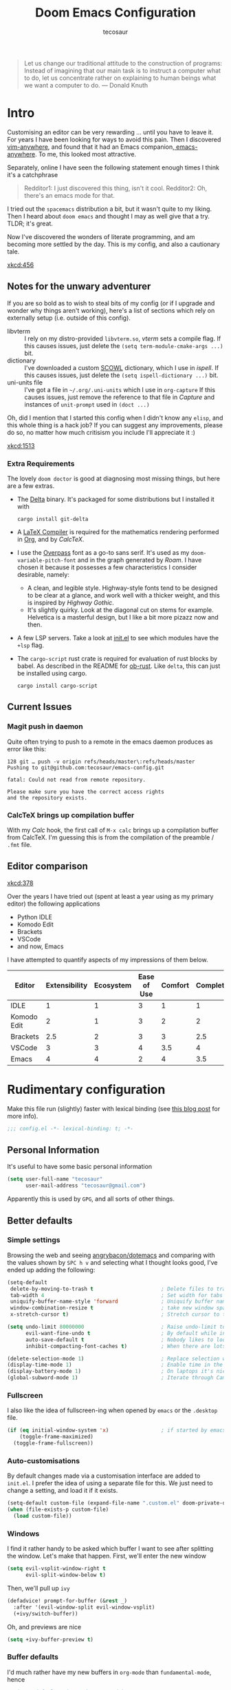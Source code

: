 #+TITLE: Doom Emacs Configuration
#+AUTHOR: tecosaur
#+PROPERTY: header-args:emacs-lisp :tangle yes :cache yes :results silent :comments link
#+PROPERTY: header-args :tangle no :results silent
#+HTML_HEAD: <link rel='shortcut icon' type='image/png' href='https://www.gnu.org/software/emacs/favicon.png'>

#+BEGIN_QUOTE
Let us change our traditional attitude to the construction of programs:
Instead of imagining that our main task is to instruct a computer what to do,
let us concentrate rather on explaining to human beings what we want a
computer to do. --- Donald Knuth
#+END_QUOTE

* Intro
Customising an editor can be very rewarding ... until you have to leave it.
For years I have been looking for ways to avoid this pain.
Then I discovered [[https://github.com/cknadler/vim-anywhere][vim-anywhere]], and found that it had an Emacs companion,[[https://github.com/zachcurry/emacs-anywhere][
emacs-anywhere]]. To me, this looked most attractive.

Separately, online I have seen the following statement enough times I think it's a catchphrase
#+BEGIN_QUOTE
Redditor1: I just discovered this thing, isn't it cool.
Redditor2: Oh, there's an emacs mode for that.
#+END_QUOTE

I tried out the =spacemacs= distribution a bit, but it wasn't quite to my liking.
Then I heard about =doom emacs= and thought I may as well give that a try.
TLDR; it's great.

Now I've discovered the wonders of literate programming, and am becoming more
settled by the day. This is my config, and also a cautionary tale.

[[xkcd:456]]

** Notes for the unwary adventurer
If you are so bold as to wish to steal bits of my config (or if I upgrade and
wonder why things aren't working), here's a list of sections which rely on
externally setup (i.e. outside of this config).

+ libvterm :: I rely on my distro-provided =libvterm.so=, [[*VTerm][vterm]] sets a compile flag.
  If this causes issues, just delete the ~(setq term-module-cmake-args ...)~ bit.
+ dictionary :: I've downloaded a custom [[http://app.aspell.com/create][SCOWL]] dictionary, which I use in [[*Ispell][ispell]].
  If this causes issues, just delete the ~(setq ispell-dictionary ...)~ bit.
+ uni-units file :: I've got a file in =~/.org/.uni-units= which I use in ~org-capture~
  If this causes issues, just remove the reference to that file in [[*Capture][Capture]] and
  instances of ~unit-prompt~ used in  ~(doct ...)~

Oh, did I mention that I started this config when I didn't know any =elisp=, and
this whole thing is a hack job? If you can suggest any improvements, please do
so, no matter how much critisism you include I'll appreciate it :)

[[xkcd:1513]]
*** Extra Requirements
The lovely ~doom doctor~ is good at diagnosing most missing things, but here are a
few extras.
+ The [[https://github.com/dandavison/delta/][Delta]] binary. It's packaged for some distributions but I installed it with
  #+BEGIN_SRC shell :exec no
cargo install git-delta
  #+END_SRC
+ A [[https://www.tug.org/texlive/][LaTeX Compiler]] is required for the mathematics rendering performed in [[#org][Org]],
  and by [[*CalcTeX][CalcTeX]].
+ I use the [[https://overpassfont.org/][Overpass]] font as a go-to sans serif.
  It's used as my ~doom-variable-pitch-font~ and in the graph generated by [[*Roam][Roam]].
  I have chosen it because it possesses a few characteristics I consider
  desirable, namely:
  - A clean, and legible style. Highway-style fonts tend to be designed to be
    clear at a glance, and work well with a thicker weight, and this is inspired
    by /Highway Gothic/.
  - It's slightly quirky. Look at the diagonal cut on stems for example.
    Helvetica is a masterful design, but I like a bit more pizazz now and then.
+ A few LSP servers. Take a look at [[file:init.el][init.el]] to see which modules have the ~+lsp~ flag.
+ The =cargo-script= rust crate is required for evaluation of rust blocks by babel.
  As described in the README for [[https://github.com/micanzhang/ob-rust][ob-rust]]. Like ~delta~, this can just be installed
  using cargo.
  #+BEGIN_SRC shell
cargo install cargo-script
  #+END_SRC
** Current Issues
*** Magit push in daemon
Quite often trying to push to a remote in the emacs daemon produces as error like this:
#+BEGIN_SRC fundamental
128 git … push -v origin refs/heads/master\:refs/heads/master
Pushing to git@github.com:tecosaur/emacs-config.git

fatal: Could not read from remote repository.

Please make sure you have the correct access rights
and the repository exists.
#+END_SRC
*** CalcTeX brings up compilation buffer
With my [[*Calc][Calc]] hook, the first call of =M-x calc= brings up a compilation buffer
from CalcTeX. I'm guessing this is from the compilation of the preamble / ~.fmt~ file.
** Editor comparison

[[xkcd:378]]

Over the years I have tried out (spent at least a year using as my primary
editor) the following applications
- Python IDLE
- Komodo Edit
- Brackets
- VSCode
- and now, Emacs

I have attempted to quantify aspects of my impressions of them below.

#+PLOT: transpose:yes type:radar min:0 max:4 ticks:4 file:"misc/editor-comparison.png"
| Editor      | Extensibility | Ecosystem | Ease of Use | Comfort | Completion | Performance |
|-------------+---------------+-----------+-------------+---------+------------+-------------|
| IDLE        |             1 |         1 |           3 |       1 |          1 |           2 |
| Komodo Edit |             2 |         1 |           3 |       2 |          2 |           2 |
| Brackets    |           2.5 |         2 |           3 |       3 |        2.5 |           2 |
| VSCode      |             3 |         3 |           4 |     3.5 |          4 |           3 |
| Emacs       |             4 |         4 |           2 |       4 |        3.5 |           3 |

[[https://media.githubusercontent.com/media/tecosaur/emacs-config/master/misc/editor-comparison.png]]
* Rudimentary configuration
Make this file run (slightly) faster with lexical binding (see [[https://nullprogram.com/blog/2016/12/22/][this blog post]]
for more info).
#+BEGIN_SRC emacs-lisp :comments no
;;; config.el -*- lexical-binding: t; -*-
#+END_SRC
** Personal Information
It's useful to have some basic personal information
#+BEGIN_SRC emacs-lisp
(setq user-full-name "tecosaur"
      user-mail-address "tecosaur@gmail.com")
#+END_SRC
Apparently this is used by ~GPG~, and all sorts of other things.
** Better defaults
*** Simple settings
Browsing the web and seeing [[https://github.com/angrybacon/dotemacs/blob/master/dotemacs.org#use-better-defaults][angrybacon/dotemacs]] and comparing with the values
shown by =SPC h v= and selecting what I thought looks good, I've ended up adding the following:
#+BEGIN_SRC emacs-lisp
(setq-default
 delete-by-moving-to-trash t                      ; Delete files to trash
 tab-width 4                                      ; Set width for tabs
 uniquify-buffer-name-style 'forward              ; Uniquify buffer names
 window-combination-resize t                      ; take new window space from all other windows (not just current)
 x-stretch-cursor t)                              ; Stretch cursor to the glyph width

(setq undo-limit 80000000                         ; Raise undo-limit to 80Mb
      evil-want-fine-undo t                       ; By default while in insert all changes are one big blob. Be more granular
      auto-save-default t                         ; Nobody likes to loose work, I certainly don't
      inhibit-compacting-font-caches t)           ; When there are lots of glyphs, keep them in memory

(delete-selection-mode 1)                         ; Replace selection when inserting text
(display-time-mode 1)                             ; Enable time in the mode-line
(display-battery-mode 1)                          ; On laptops it's nice to know how much power you have
(global-subword-mode 1)                           ; Iterate through CamelCase words
#+END_SRC
*** Fullscreen
I also like the idea of fullscreen-ing when opened by ~emacs~ or the ~.desktop~ file.
#+BEGIN_SRC emacs-lisp
(if (eq initial-window-system 'x)                 ; if started by emacs command or desktop file
    (toggle-frame-maximized)
  (toggle-frame-fullscreen))
#+END_SRC
*** Auto-customisations
By default changes made via a customisation interface are added to =init.el=.
I prefer the idea of using a separate file for this. We just need to change a
setting, and load it if it exists.
#+BEGIN_SRC emacs-lisp
(setq-default custom-file (expand-file-name ".custom.el" doom-private-dir))
(when (file-exists-p custom-file)
  (load custom-file))
#+END_SRC
*** Windows
I find it rather handy to be asked which buffer I want to see after splitting
the window. Let's make that happen.
First, we'll enter the new window
#+BEGIN_SRC emacs-lisp
(setq evil-vsplit-window-right t
      evil-split-window-below t)
#+END_SRC
Then, we'll pull up ~ivy~
#+BEGIN_SRC emacs-lisp
(defadvice! prompt-for-buffer (&rest _)
  :after '(evil-window-split evil-window-vsplit)
  (+ivy/switch-buffer))
#+END_SRC
Oh, and previews are nice
#+BEGIN_SRC emacs-lisp
(setq +ivy-buffer-preview t)
#+END_SRC
*** Buffer defaults
I'd much rather have my new buffers in ~org-mode~ than ~fundamental-mode~, hence
#+BEGIN_SRC emacs-lisp
;; (setq-default major-mode 'org-mode)
#+END_SRC
For some reason this + the mixed pitch hook causes issues with hydra and so I'll
just need to resort to =SPC b o= for now.
** Doom configuration
*** Visual Settings
**** Font Face
'Fira Code' is nice, and 'Overpass' makes for a nice sans companion. We just need to
fiddle with the font sizes a tad so that they visually match.
#+BEGIN_SRC emacs-lisp
(setq doom-font (font-spec :family "JetBrains Mono" :size 24)
      doom-big-font (font-spec :family "JetBrains Mono" :size 36)
      doom-variable-pitch-font (font-spec :family "Overpass" :size 24)
      doom-serif-font (font-spec :family "IBM Plex Mono" :weight 'light))
#+END_SRC
**** Theme
~doom-one~ is nice and all, but I find the ~vibrant~ variant nicer.
#+BEGIN_SRC emacs-lisp
(setq doom-theme 'doom-vibrant)
#+END_SRC
However, by default ~red~ text is used in the ~modeline~, so let's make that orange
so I don't feel like something's gone /wrong/ when editing files.
#+BEGIN_SRC emacs-lisp
(custom-set-faces!
  '(doom-modeline-buffer-modified :foreground "orange"))
#+END_SRC
**** Miscellaneous
Relative line numbers are fantastic for knowing how far away line numbers are,
then =ESC 12 <UP>= gets you exactly where you think.
#+BEGIN_SRC emacs-lisp
(setq display-line-numbers-type 'relative)
#+END_SRC
I'd like some slightly nicer default buffer names
#+BEGIN_SRC emacs-lisp
(setq doom-fallback-buffer-name "► Doom"
      +doom-dashboard-name "► Doom")
#+END_SRC
There's a bug with the modeline in insert mode for org documents ([[https://github.com/seagle0128/doom-modeline/issues/300][issue]]), so
#+BEGIN_SRC emacs-lisp
(custom-set-faces! '(doom-modeline-evil-insert-state :weight bold :foreground "#339CDB"))
#+END_SRC
*** Some helper macros
There are a few handy macros added by doom, namely
- ~load!~ for loading external ~.el~ files relative to this one
- ~use-package~ for configuring packages
- ~add-load-path!~ for adding directories to the ~load-path~ where ~emacs~ looks when
  you load packages with ~require~ or ~use-package~
- ~map~ for binding new keys
To find more,
** Other things
*** Editor interaction
**** Mouse buttons
#+BEGIN_SRC emacs-lisp
(map! :n [mouse-8] #'better-jumper-jump-backward
      :n [mouse-9] #'better-jumper-jump-forward)
#+END_SRC
*** Window title
I'd like to have just the buffer name, then if applicable the project folder
#+BEGIN_SRC emacs-lisp
(setq frame-title-format
    '(""
      (:eval
       (if (s-contains-p org-roam-directory (or buffer-file-name ""))
           (replace-regexp-in-string ".*/[0-9]+-" "🢔 " buffer-file-name)
         "%b"))
      (:eval
       (let ((project-name (projectile-project-name)))
         (unless (string= "-" project-name)
           (format (if (buffer-modified-p)  " ◉ %s" "  ●  %s") project-name))))))
#+END_SRC
*** Splash screen
Emacs can render an image as the splash screen, and [[https://github.com/MarioRicalde][@MarioRicalde]] came up with a
cracker! He's also provided me with a nice emacs-style /E/, which is good for
smaller windows. *@MarioRicalde* you have my sincere thanks, you're great!
[[file:misc/splash-images/blackhole-lines.svg]]

By incrementally stripping away the outer layers of the logo one can obtain
quite a nice resizing effect.
#+BEGIN_SRC emacs-lisp
(defvar fancy-splash-image-template
  (expand-file-name "misc/splash-images/blackhole-lines-template.svg" doom-private-dir)
  "Default template svg used for the splash image, with substitutions from ")
(defvar fancy-splash-image-nil
  (expand-file-name "misc/splash-images/transparent-pixel.png" doom-private-dir)
  "An image to use at minimum size, usually a transparent pixel")

(setq fancy-splash-sizes
  `((:height 500 :min-height 50 :padding (0 . 4) :template ,(expand-file-name "misc/splash-images/blackhole-lines-0.svg" doom-private-dir))
    (:height 440 :min-height 42 :padding (1 . 4) :template ,(expand-file-name "misc/splash-images/blackhole-lines-0.svg" doom-private-dir))
    (:height 400 :min-height 38 :padding (1 . 4) :template ,(expand-file-name "misc/splash-images/blackhole-lines-1.svg" doom-private-dir))
    (:height 350 :min-height 36 :padding (1 . 3) :template ,(expand-file-name "misc/splash-images/blackhole-lines-2.svg" doom-private-dir))
    (:height 300 :min-height 34 :padding (1 . 3) :template ,(expand-file-name "misc/splash-images/blackhole-lines-3.svg" doom-private-dir))
    (:height 250 :min-height 32 :padding (1 . 2) :template ,(expand-file-name "misc/splash-images/blackhole-lines-4.svg" doom-private-dir))
    (:height 200 :min-height 30 :padding (1 . 2) :template ,(expand-file-name "misc/splash-images/blackhole-lines-5.svg" doom-private-dir))
    (:height 100 :min-height 24 :padding (1 . 2) :template ,(expand-file-name "misc/splash-images/emacs-e-template.svg" doom-private-dir))
    (:height 0   :min-height 0  :padding (0 . 0) :file ,fancy-splash-image-nil)))

(defvar fancy-splash-sizes
  `((:height 500 :min-height 50 :padding (0 . 2))
    (:height 440 :min-height 42 :padding (1 . 4))
    (:height 330 :min-height 35 :padding (1 . 3))
    (:height 200 :min-height 30 :padding (1 . 2))
    (:height 0   :min-height 0  :padding (0 . 0) :file ,fancy-splash-image-nil))
  "list of plists with the following properties
  :height the height of the image
  :min-height minimum `frame-height' for image
  :padding `+doom-dashboard-banner-padding' to apply
  :template non-default template file
  :file file to use instead of template")

(defvar fancy-splash-template-colours
  '(("$colour1" . keywords) ("$colour2" . type) ("$colour3" . base5) ("$colour4" . base8))
  "list of colour-replacement alists of the form (\"$placeholder\" . 'theme-colour) which applied the template")

(unless (file-exists-p (expand-file-name "theme-splashes" doom-cache-dir))
  (make-directory (expand-file-name "theme-splashes" doom-cache-dir) t))

(defun fancy-splash-filename (theme-name height)
  (expand-file-name (concat (file-name-as-directory "theme-splashes")
                            (symbol-name doom-theme)
                            "-" (number-to-string height) ".svg")
                    doom-cache-dir))

(defun fancy-splash-clear-cache ()
  "Delete all cached fancy splash images"
  (interactive)
  (delete-directory (expand-file-name "theme-splashes" doom-cache-dir) t)
  (message "Cache cleared!"))

(defun fancy-splash-generate-image (template height)
  "Read TEMPLATE and create an image if HEIGHT with colour substitutions as  ;described by `fancy-splash-template-colours' for the current theme"
    (with-temp-buffer
      (insert-file-contents template)
      (re-search-forward "$height" nil t)
      (replace-match (number-to-string height) nil nil)
      (dolist (substitution fancy-splash-template-colours)
        (beginning-of-buffer)
        (while (re-search-forward (car substitution) nil t)
          (replace-match (doom-color (cdr substitution)) nil nil)))
      (write-region nil nil
                    (fancy-splash-filename (symbol-name doom-theme) height) nil nil)))

(defun fancy-splash-generate-images ()
  "Perform `fancy-splash-generate-image' in bulk"
  (dolist (size fancy-splash-sizes)
    (unless (plist-get size :file)
      (fancy-splash-generate-image (or (plist-get size :file)
                                       (plist-get size :template)
                                       fancy-splash-image-template)
                                   (plist-get size :height)))))

(defun ensure-theme-splash-images-exist (&optional height)
  (unless (file-exists-p (fancy-splash-filename
                          (symbol-name doom-theme)
                          (or height
                              (plist-get (car fancy-splash-sizes) :height))))
    (fancy-splash-generate-images)))

(defun get-appropriate-splash ()
  (let ((height (frame-height)))
    (cl-some (lambda (size) (when (>= height (plist-get size :min-height)) size))
             fancy-splash-sizes)))

(setq fancy-splash-last-size nil)
(setq fancy-splash-last-theme nil)
(defun set-appropriate-splash (&optional frame)
  (let ((appropriate-image (get-appropriate-splash)))
    (unless (and (equal appropriate-image fancy-splash-last-size)
                 (equal doom-theme fancy-splash-last-theme)))
    (unless (plist-get appropriate-image :file)
      (ensure-theme-splash-images-exist (plist-get appropriate-image :height)))
    (setq fancy-splash-image
          (or (plist-get appropriate-image :file)
              (fancy-splash-filename (symbol-name doom-theme) (plist-get appropriate-image :height))))
    (setq +doom-dashboard-banner-padding (plist-get appropriate-image :padding))
    (setq fancy-splash-last-size appropriate-image)
    (setq fancy-splash-last-theme doom-theme)
    (+doom-dashboard-reload)))

(add-hook 'window-size-change-functions #'set-appropriate-splash)
(add-hook 'doom-load-theme-hook #'set-appropriate-splash)
#+END_SRC
*** Systemd daemon
For running a systemd service for a Emacs server I have the following
#+BEGIN_SRC systemd :tangle ~/.config/systemd/user/emacs.service
[Unit]
Description=Emacs server daemon
Documentation=info:emacs man:emacs(1) https://gnu.org/software/emacs/

[Service]
Type=forking
ExecStart=/usr/bin/emacs --daemon
ExecStop=/usr/bin/emacsclient --eval "(progn (setq kill-emacs-hook nil) (kill emacs))"
Environment=SSH_AUTH_SOCK=%t/keyring/ssh
Restart=on-failure

[Install]
WantedBy=default.target
#+END_SRC
which is then enabled by
#+BEGIN_SRC shell :tangle no
systemctl --user enable emacs.service
#+END_SRC
* Package loading
:PROPERTIES:
:header-args:emacs-lisp: :tangle "packages.el" :comments link
:END:
This file shouldn't be byte compiled.
#+BEGIN_SRC emacs-lisp :tangle "packages.el" :comments no
;; -*- no-byte-compile: t; -*-
#+END_SRC
** Loading instructions
:PROPERTIES:
:header-args:emacs-lisp: :tangle no
:END:
This is where you install packages, by declaring them with the ~package!~
macro, then running ~doom refresh~ on the command line. You'll need to
restart Emacs for your changes to take effect! Or at least, run =M-x doom/reload=.

WARNING: Don't disable core packages listed in ~~/.emacs.d/core/packages.el~.
Doom requires these, and disabling them may have terrible side effects.

*** Packages in MELPA/ELPA/emacsmirror
To install ~some-package~ from MELPA, ELPA or emacsmirror:
#+BEGIN_SRC emacs-lisp
(package! some-package)
#+END_SRC

*** Packages from git repositories
To install a package directly from a particular repo, you'll need to specify
a ~:recipe~. You'll find documentation on what ~:recipe~ accepts [[https://github.com/raxod502/straight.el#the-recipe-format][here]]:
#+BEGIN_SRC emacs-lisp
(package! another-package
  :recipe (:host github :repo "username/repo"))
#+END_SRC

If the package you are trying to install does not contain a ~PACKAGENAME.el~
file, or is located in a subdirectory of the repo, you'll need to specify
~:files~ in the ~:recipe~:
#+BEGIN_SRC emacs-lisp
(package! this-package
  :recipe (:host github :repo "username/repo"
           :files ("some-file.el" "src/lisp/*.el")))
#+END_SRC

*** Disabling built-in packages
If you'd like to disable a package included with Doom, for whatever reason,
you can do so here with the ~:disable~ property:
#+BEGIN_SRC emacs-lisp
(package! builtin-package :disable t)
#+END_SRC
You can override the recipe of a built in package without having to specify
all the properties for ~:recipe~. These will inherit the rest of its recipe
from Doom or MELPA/ELPA/Emacsmirror:
#+BEGIN_SRC emacs-lisp
(package! builtin-package :recipe (:nonrecursive t))
(package! builtin-package-2 :recipe (:repo "myfork/package"))
#+END_SRC

Specify a ~:branch~ to install a package from a particular branch or tag.
This is required for some packages whose default branch isn't 'master' (which
our package manager can't deal with; see [[https://github.com/raxod502/straight.el/issues/279][raxod502/straight.el#279]])
#+BEGIN_SRC emacs-lisp
(package! builtin-package :recipe (:branch "develop"))
#+END_SRC
*** Updating all pins in file
#+BEGIN_SRC emacs-lisp :tangle yes
(defun +doom/update-all-pinned-package-form ()
  "Call `doom/update-pinned-package-form' on every package! statement in the buffer"
  (interactive)
  (beginning-of-buffer)
  (let ((progress 0) (package "") (total (how-many "package!")) (updated '()))
    (while (search-forward "package!" nil t)
      (setq progress (1+ progress))
      (forward-char) ;; move cursor to package name "package! |name"
      (setq package (current-word))
      (message (format "Re-pinning package: %s/%s (%s)" progress total package))
      (backward-char)
      (evil-scroll-line-to-center (line-number-at-pos))
      (redisplay)
      (if (s-contains-p "Updated" (condition-case nil
                                      (doom/update-pinned-package-form)
                                    (user-error "")))
          (add-to-list 'updated package))
      (search-forward "package!" nil t)) ;; because of cursor-moving done
    (message (format "%s packages updated (%s)" (length updated) (s-join ", " updated)))
    updated))
#+END_SRC
** General packages
*** Prettification
~prettify-mode~ is nice and all, but adding substitutions is a little verbose.
This helps with that.
#+BEGIN_SRC emacs-lisp
(package! prettify-utils ; simplify messing with prettify-mode
  :recipe (:host github :repo "Ilazki/prettify-utils.el") :pin "8b783d316c")
#+END_SRC
*** Window management
#+BEGIN_SRC emacs-lisp
(package! rotate :pin "091b5ac4fc")
#+END_SRC
*** Fun
Sometimes one just wants a little fun.
XKCD comics are fun.
#+BEGIN_SRC emacs-lisp
(package! xkcd :pin "66e928706f")
#+END_SRC

Every so often, you want everyone else to /know/ that you're typing, or just to
amuse oneself. Introducing: typewriter sounds!
#+BEGIN_SRC emacs-lisp
(package! selectric-mode :pin "bb9e66678f")
#+END_SRC

Hey, let's get the weather in here while we're at it.
Unfortunately this seems slightly unmaintained ([[https://github.com/bcbcarl/emacs-wttrin/pulls][few open bugfix PRs]]) so let's
roll our [[file:wttrin.el][own version]].
#+BEGIN_SRC emacs-lisp
(package! wttrin :recipe (:local-repo "lisp" :no-byte-compile t))
#+END_SRC

Why not flash words on the screen. Why not --- hey, it could be fun.
#+BEGIN_SRC emacs-lisp
(package! spray :pin "00638bc916")
#+END_SRC

With all our fancy Emacs themes, my terminal is missing out!
#+BEGIN_SRC emacs-lisp
(package! theme-magic :pin "844c4311bd")
#+END_SRC

What's even the point of using Emacs unless you're constantly telling everyone
about it?
#+BEGIN_SRC emacs-lisp
(package! elcord :pin "94b0afb9ba")
#+END_SRC
*** Improving features
**** Flyspell-lazy
To alleviate some [[Flyspell][issues with flyspell]]
#+BEGIN_SRC emacs-lisp
(package! flyspell-lazy :pin "3ebf68cc9e")
#+END_SRC
**** CalcTeX
This is a nice extension to ~calc~
#+BEGIN_SRC emacs-lisp
(package! calctex :recipe (:host github :repo "johnbcoughlin/calctex"
                                 :files ("*.el")) :pin "542b628eb4")
#+END_SRC
**** ESS
View data frames better with
#+BEGIN_SRC emacs-lisp
(package! ess-view :pin "d4e5a340b7")
#+END_SRC
**** Magit Delta
[[https://github.com/dandavison/delta/][Delta]] is a git diff syntax highlighter written in rust. The author also wrote a
package to hook this into the magit diff view. This requires the ~delta~ binary.
#+BEGIN_SRC emacs-lisp
;; (package! magit-delta :recipe (:host github :repo "dandavison/magit-delta") :pin "0c7d8b2359")
#+END_SRC
**** Info colours
This makes manual pages nicer to look at :)
Variable pitch fontification + colouring
#+BEGIN_SRC emacs-lisp
(package! info-colors :pin "47ee73cc19")
#+END_SRC
** Language packages
*** LaTeX
#+BEGIN_SRC emacs-lisp
(package! evil-tex :recipe (:host github :repo "itai33/evil-tex")
                            :pin "14da2c4c1d")
#+END_SRC
*** Org Mode
**** Improve agenda/capture
The agenda is nice, but a souped up version is nicer.
#+BEGIN_SRC emacs-lisp
(package! org-super-agenda :pin "dd0d104c26")
#+END_SRC

Similarly ~doct~ (Declarative Org Capture Templates) seems to be a nicer way to
set up org-capture.
#+BEGIN_SRC emacs-lisp
(package! doct
  :recipe (:host github :repo "progfolio/doct")
  :pin "1bcec209e1")
#+END_SRC
**** Visuals
Org tables aren't the prettiest thing to look at. This package is supposed to
redraw them in the buffer with box-drawing characters. Sounds like an
improvement to me! Just need to get it working...
#+BEGIN_SRC emacs-lisp
(package! org-pretty-table-mode
  :recipe (:host github :repo "Fuco1/org-pretty-table") :pin "88380f865a")
#+END_SRC

For automatically toggling LaTeX fragment previews there's this nice package
#+BEGIN_SRC emacs-lisp
(package! org-fragtog :pin "8eca8084cc")
#+END_SRC

~org-superstar-mode~ is great. While we're at it we may as well make tags prettier as well :)
#+BEGIN_SRC emacs-lisp
(package! org-pretty-tags :pin "40fd72f3e7")
#+END_SRC
**** Extra functionality
Because of the /[[https://github.com/commonmark/commonmark-spec/wiki/markdown-flavors][lovely variety in markdown implementations]]/ there isn't actually
such a thing a standard table spec ... or standard anything really. Because
~org-md~ is a goody-two-shoes, it just uses HTML for all these non-standardised
elements (a lot of them). So ~ox-gfm~ is handy for exporting markdown with all the
features that GitHub has. Initialised in [[Exporting to GFM]].
#+BEGIN_SRC emacs-lisp
(package! ox-gfm :pin "99f93011b0")
#+END_SRC

Now and then citations need to happen
#+BEGIN_SRC emacs-lisp
(package! org-ref :pin "4ce8064437")
#+END_SRC

Came across this and ... it's cool
#+BEGIN_SRC emacs-lisp
(package! org-graph-view :recipe (:host github :repo "alphapapa/org-graph-view") :pin "13314338d7")
#+END_SRC

I *need* this in my life. It take a URL to a recipe from a common site, and
inserts an org-ified version at point. Isn't that just great.
#+BEGIN_SRC emacs-lisp
(package! org-chef :pin "1dd73fd3db")
#+END_SRC

I have my own [[file:org-plot.el][modified version]] of ~org-plot~, so let's use that
#+BEGIN_SRC emacs-lisp
(package! org-plot :recipe (:local-repo "lisp" :no-byte-compile t))
#+END_SRC
*** Systemd
For editing systemd unit files
#+BEGIN_SRC emacs-lisp
(package! systemd :pin "51c148e09a")
#+END_SRC
* Package configuration
** Abbrev mode
Thanks to [[https://emacs.stackexchange.com/questions/45462/use-a-single-abbrev-table-for-multiple-modes/45476#45476][use a single abbrev-table for multiple modes? - Emacs Stack Exchange]] I
have the following.
#+BEGIN_SRC emacs-lisp
(use-package abbrev
  :init
  (setq-default abbrev-mode t)
  ;; a hook funtion that sets the abbrev-table to org-mode-abbrev-table
  ;; whenever the major mode is a text mode
  (defun tec/set-text-mode-abbrev-table ()
    (if (derived-mode-p 'text-mode)
        (setq local-abbrev-table org-mode-abbrev-table)))
  :commands abbrev-mode
  :hook
  (abbrev-mode . tec/set-text-mode-abbrev-table)
  :config
  (setq abbrev-file-name (expand-file-name "abbrev.el" doom-private-dir))
  (setq save-abbrevs 'silently))
#+END_SRC
** Calc
Radians are just better
#+BEGIN_SRC emacs-lisp
(setq calc-angle-mode 'rad  ;; radians are rad
      calc-algebraic-mode t ;; allows '2*x instead of 'x<RET>2*
      calc-symbolic-mode t) ;; keeps stuff like √2 irrational for as long as possible
(after! calctex
  (setq calctex-format-latex-header (concat calctex-format-latex-header
                                            "\n\\usepackage{arevmath}")))
(add-hook 'calc-mode-hook #'calctex-mode)
#+END_SRC
** Centaur Tabs
We want to make the tabs a nice, comfy size (~36~), with icons. The modifier
marker is nice, but the particular default Unicode one causes a lag spike, so
let's just switch to an ~o~, which still looks decent but doesn't cause any
issues.
A 'active-bar' is nice, so let's have one of those. If we have it ~under~ needs us to
turn on ~x-underline-at-decent~ though. For some reason this didn't seem to work
inside the ~(after! ... )~ block ¯\_(ツ)_/¯.
Then let's change the font to a sans serif, but the default one doesn't fit too
well somehow, so let's switch to 'P22 Underground Book'; it looks much nicer.
#+BEGIN_SRC emacs-lisp
(after! centaur-tabs
  (centaur-tabs-mode -1)
  (setq centaur-tabs-height 36
        centaur-tabs-set-icons t
        centaur-tabs-modified-marker "o"
        centaur-tabs-close-button "×"
        centaur-tabs-set-bar 'above)
        centaur-tabs-gray-out-icons 'buffer
  (centaur-tabs-change-fonts "P22 Underground Book" 160))
;; (setq x-underline-at-descent-line t)
#+END_SRC
** Company
It's nice to have completions almost all the time, in my opinion. Key strokes
are just waiting to be saved!
#+BEGIN_SRC emacs-lisp
(after! company
  (setq company-idle-delay 0.5
        company-minimum-prefix-length 2)
  (setq company-show-numbers t)
(add-hook 'evil-normal-state-entry-hook #'company-abort)) ;; make aborting less annoying.
#+END_SRC
Now, the improvements from ~precident~ are mostly from remembering history, so
let's improve that memory.
#+BEGIN_SRC emacs-lisp
(setq-default history-length 1000)
(setq-default prescient-history-length 1000)
#+END_SRC
*** Plain Text
~ispell~ is nice, let's have it in ~text~, ~markdown~, and ~GFM~.
#+BEGIN_SRC emacs-lisp
(set-company-backend! '(text-mode
                        markdown-mode
                        gfm-mode)
  '(:seperate company-ispell
              company-files
              company-yasnippet))
#+END_SRC
We then configure the dictionary we're using in [[*Ispell][ispell]].
*** ESS
~company-dabbrev-code~ is nice. Let's have it.
#+BEGIN_SRC emacs-lisp
(set-company-backend! 'ess-r-mode '(company-R-args company-R-objects company-dabbrev-code :separate))
#+END_SRC
** Elcord
#+BEGIN_SRC emacs-lisp
(setq elcord-use-major-mode-as-main-icon t)
#+END_SRC
** [[https://github.com/zachcurry/emacs-anywhere][Emacs Anywhere]] configuration
# NB: install with curl -fsSL https://raw.github.com/zachcurry/emacs-anywhere/master/install | bash
It's nice to recognise GitHub (so we can use ~GFM~), and other apps which we know
take markdown
#+BEGIN_SRC emacs-lisp
(defun markdown-window-p (window-title)
  "Judges from WINDOW-TITLE whether the current window likes markdown"
  (string-match-p (rx (or "Stack Exchange" "Stack Overflow"
                          "Pull Request" "Issue" "Discord"))
                  window-title))
#+END_SRC
When the window opens, we generally want text so let's use a nice sans serif font,
a position the window below and to the left. Oh, and don't forget about checking
for ~GFM~, otherwise let's just use ~markdown~.
#+BEGIN_SRC emacs-lisp
(define-minor-mode emacs-anywhere-mode
  "To tweak the current buffer for some emacs-anywhere considerations"
  :init-value nil
  :keymap (list
           ;; Finish edit, but be smart in org mode
           (cons (kbd "C-c C-c") (lambda! (if (and (eq major-mode 'org-mode)
                                                   (org-in-src-block-p))
                                              (org-ctrl-c-ctrl-c)
                                            (delete-frame))))
           ;; Abort edit. emacs-anywhere saves the current edit for next time.
           (cons (kbd "C-c C-k") (lambda! (setq ea-on nil)
                                          (delete-frame))))
  (when emacs-anywhere-mode
    ;; line breaking
    (turn-off-auto-fill)
    (visual-line-mode t)
    ;; DEL/C-SPC to clear (first keystroke only)
    (set-transient-map (let ((keymap (make-sparse-keymap)))
                         (define-key keymap (kbd "DEL")   (lambda! (delete-region (point-min) (point-max))))
                         (define-key keymap (kbd "C-SPC") (lambda! (delete-region (point-min) (point-max))))
                         keymap))
    ;; disable tabs
    (when (bound-and-true-p centaur-tabs-mode)
      (centaur-tabs-local-mode t))))

(defun ea-popup-handler (app-name window-title x y w h)
  (interactive)
  (set-frame-size (selected-frame) 80 12)
  ;; position the frame near the mouse
  (let* ((mousepos (split-string (shell-command-to-string "xdotool getmouselocation | sed -E \"s/ screen:0 window:[^ ]*|x:|y://g\"")))
         (mouse-x (- (string-to-number (nth 0 mousepos)) 100))
         (mouse-y (- (string-to-number (nth 1 mousepos)) 50)))
    (set-frame-position (selected-frame) mouse-x mouse-y))

  (set-frame-name (concat "Quick Edit ∷ " ea-app-name " — "
                          (truncate-string-to-width
                           (string-trim
                            (string-trim-right window-title
                                               (format "-[A-Za-z0-9 ]*%s" ea-app-name))
                            "[\s-]+" "[\s-]+")
                           45 nil nil "…")))
  (message "window-title: %s" window-title)

  ;; set major mode
  (cond
   ((markdown-window-p window-title) (gfm-mode))
   (t (org-mode)) ; default major mode
   )

  (when-let ((selection (gui-get-selection 'PRIMARY)))
    (insert selection)
    ;; I'll be honest with myself, I /need/ spellcheck
    (flyspell-buffer))

  (evil-insert-state) ; start in insert
  (emacs-anywhere-mode 1))

(add-hook 'ea-popup-hook 'ea-popup-handler)
#+END_SRC
** Eros-eval
This makes the result of evals with =gr= and =gR= just slightly prettier. Every bit
counts right?
#+BEGIN_SRC emacs-lisp
(setq eros-eval-result-prefix "⟹ ")
#+END_SRC
** EVIL
I don't use ~evil-escape-mode~, so I may as well turn it off, I've heard it
contributes a typing delay. I'm not sure it's much, but it is an extra
~pre-command-hook~ that I don't benefit from, so...
#+BEGIN_SRC emacs-lisp
(after! evil (evil-escape-mode nil))
#+END_SRC
** Flyspell
At one point, typing became noticeably laggy, Profiling revealed
~flyspell-post-command-hook~ was responsible for 47% of CPU cycles by itself!
So I'm going to make use of ~flyspell-lazy~
#+BEGIN_SRC emacs-lisp
(after! flyspell (require 'flyspell-lazy) (flyspell-lazy-mode 1))
#+END_SRC
** Info colors
#+BEGIN_SRC emacs-lisp
(use-package! info-colors
  :commands (info-colors-fontify-node))

(add-hook 'Info-selection-hook 'info-colors-fontify-node)

(add-hook 'Info-mode-hook #'mixed-pitch-mode)
#+END_SRC
** Ispell
Let's get a nice big dictionary from [[http://app.aspell.net/create][SCOWL Custom List/Dictionary Creator]] with
the following configuration
 - size :: 80 (huge)
 - spellings :: British(-ise) and Australian
 - spelling variants level :: 0
 - diacritics :: keep
 - extra lists :: hacker, roman numerals
#+BEGIN_SRC emacs-lisp
(setq ispell-dictionary "en_GBs_au_SCOWL_80_0_k_hr")
#+END_SRC
Oh, and by the way, if ~company-ispell-dictionary~ is ~nil~, then
~ispell-complete-word-dict~ is used instead, which once again when ~nil~ is
~ispell-alternate-dictionary~, which at the moment maps to a plaintext version of
the above.

It seems reasonable to want to keep an eye on my personal dict, let's have it
nearby (also means that if I change the 'main' dictionary I keep my addition).
#+BEGIN_SRC emacs-lisp
(setq ispell-personal-dictionary (expand-file-name ".hunspell_personal" doom-private-dir))
#+END_SRC
** Magit
Magit is pretty nice by default. The diffs don't get any
syntax-highlighting-love though which is a bit sad. Thankfully
[[https://github.com/dandavison/magit-delta][dandavison/magit-delta]] exists, which we can put to use.
#+BEGIN_SRC emacs-lisp
;; (after! magit
;;   (magit-delta-mode +1))
#+END_SRC
Unfortunately this seems to mess things up, which is something I'll want to look
into later.
** Org Chef
Loading after org seems a bit premature. Let's just load it when we try to use
it, either by command or in a capture template.
#+BEGIN_SRC emacs-lisp
(use-package! org-chef
  :commands (org-chef-insert-recipe org-chef-get-recipe-from-url))
#+END_SRC
** Projectile
Looking at documentation via =SPC h f= and =SPC h v= and looking at the source can
add package src directories to projectile. This isn't desirable in my opinion.
#+BEGIN_SRC emacs-lisp
(setq projectile-ignored-projects '("~/" "/tmp" "~/.emacs.d/.local/straight/repos/"))
(defun projectile-ignored-project-function (filepath)
  "Return t if FILEPATH is within any of `projectile-ignored-projects'"
  (or (mapcar (lambda (p) (s-starts-with-p p filepath)) projectile-ignored-projects)))
#+END_SRC
** Smart Parentheses
#+BEGIN_SRC emacs-lisp
(sp-local-pair
     '(org-mode)
     "<<" ">>"
     :actions '(insert))
#+END_SRC
** Spray
Let's make this suit me slightly better.
#+BEGIN_SRC emacs-lisp
(setq spray-wpm 500
      spray-height 700)
#+END_SRC
** Theme magic
Let's automatically update terminals on theme change
#+BEGIN_SRC emacs-lisp
(add-hook 'doom-load-theme-hook 'theme-magic-from-emacs)
#+END_SRC
** Tramp
Let's try to make tramp handle prompts better
#+BEGIN_SRC emacs-lisp
(after! tramp
  (setenv "SHELL" "/bin/bash")
  (setq tramp-shell-prompt-pattern "\\(?:^\\|\\)[^]#$%>\n]*#?[]#$%>] *\\(\\[[0-9;]*[a-zA-Z] *\\)*")) ;; defult + 
#+END_SRC
**** Troubleshooting
In case the remote shell is misbehaving, here are some things to try
***** Zsh
There are some escape code you don't want, let's make it behave more considerately.
#+BEGIN_SRC shell :eval no :tangle no
if [[ "$TERM" == "dumb" ]]; then
        unset zle_bracketed_paste
        unset zle
        PS1='$ '
        return
fi
#+END_SRC
** Treemacs
Quite often there are superfluous files I'm not that interested in. There's no
good reason for them to take up space. Let's add a mechanism to ignore them.
#+BEGIN_SRC emacs-lisp
(after! treemacs
  (defvar treemacs-file-ignore-extensions '()
    "File extension which `treemacs-ignore-filter' will ensure are ignored")
  (defvar treemacs-file-ignore-globs '()
    "Globs which will are transformed to `treemacs-file-ignore-regexps' which `treemacs-ignore-filter' will ensure are ignored")
  (defvar treemacs-file-ignore-regexps '()
    "RegExps to be tested to ignore files, generated from `treeemacs-file-ignore-globs'")
  (defun treemacs-file-ignore-generate-regexps ()
    "Generate `treemacs-file-ignore-regexps' from `treemacs-file-ignore-globs'"
    (setq treemacs-file-ignore-regexps (mapcar 'dired-glob-regexp treemacs-file-ignore-globs)))
  (if (equal treemacs-file-ignore-globs '()) nil (treemacs-file-ignore-generate-regexps))
  (defun treemacs-ignore-filter (file full-path)
    "Ignore files specified by `treemacs-file-ignore-extensions', and `treemacs-file-ignore-regexps'"
    (or (member (file-name-extension file) treemacs-file-ignore-extensions)
        (let ((ignore-file nil))
          (dolist (regexp treemacs-file-ignore-regexps ignore-file)
            (setq ignore-file (or ignore-file (if (string-match-p regexp full-path) t nil)))))))
  (add-to-list 'treemacs-ignored-file-predicates #'treemacs-ignore-filter))
#+END_SRC

Now, we just identify the files in question.
#+BEGIN_SRC emacs-lisp
(setq treemacs-file-ignore-extensions '(;; LaTeX
                                        "aux"
                                        "ptc"
                                        "fdb_latexmk"
                                        "fls"
                                        "synctex.gz"
                                        "toc"
                                        ;; LaTeX - glossary
                                        "glg"
                                        "glo"
                                        "gls"
                                        "glsdefs"
                                        "ist"
                                        "acn"
                                        "acr"
                                        "alg"
                                        ;; LaTeX - pgfplots
                                        "mw"
                                        ;; LaTeX - pdfx
                                        "pdfa.xmpi"
                                        ))
(setq treemacs-file-ignore-globs '(;; LaTeX
                                   "*/_minted-*"
                                   ;; AucTeX
                                   "*/.auctex-auto"
                                   "*/_region_.log"
                                   "*/_region_.tex"))
#+END_SRC
** VTerm
On my system, I want to use the ~vterm~ lib in =/usr/bin/libvterm.so=. This is not
default behaviour. Without this I see the following error message.
#+BEGIN_SRC
make[2]: *** No rule to make target 'libvterm-prefix/src/libvterm/.libs/libvterm.a', needed by '../vterm-module.so'.  Stop.
make[1]: *** [CMakeFiles/Makefile2:106: CMakeFiles/vterm-module.dir/all] Error 2
make: *** [Makefile:84: all] Error 2
#+END_SRC
I asked about this in a [[https://github.com/akermu/emacs-libvterm/issues/238#issuecomment-586385773][GitHub Issue]], and the fix is to use the ~cmake~ flag
~-DUSE_SYSTEM_LIBVTERM=yes~. This can be set for when Doom recompiles ~vterm~ on
updating, which saves me manually compiling with the flag.
#+BEGIN_SRC emacs-lisp
(setq vterm-module-cmake-args "-DUSE_SYSTEM_LIBVTERM=yes")
#+END_SRC
I also use a 'fancy powerline setup' with [[https://github.com/romkatv/powerlevel10k][Powerlevel10k]], so I need to use a
patched font for my terminal. Unfortunately I haven't quite figured out how to
do this yet.
** Which-key
Let's make this popup a bit faster
#+BEGIN_SRC emacs-lisp
(setq which-key-idle-delay 0.5) ;; I need the help, I really do
#+END_SRC
I also think that having =evil-= appear in so many popups is a bit too verbose, let's change that, and do a few other similar tweaks while we're at it.
#+BEGIN_SRC emacs-lisp
(setq which-key-allow-multiple-replacements t)
(after! which-key
  (pushnew!
   which-key-replacement-alist
   '(("" . "\\`+?evil[-:]?\\(?:a-\\)?\\(.*\\)") . (nil . "◂\\1"))
   '(("\\`g s" . "\\`evilem--?motion-\\(.*\\)") . (nil . "◃\\1"))
   ))
#+END_SRC
** xkcd
We wan't to set this up so it loads nicely in [[*Extra links][Extra links]].
#+BEGIN_SRC emacs-lisp
(use-package! xkcd
  :commands (xkcd-get-json xkcd-download xkcd-get
             ;; now for funcs from my extension of this pkg
             +xkcd-find-and-copy +xkcd-find-and-view
             +xkcd-fetch-info +xkcd-select)
  :config
  (add-to-list 'evil-snipe-disabled-modes 'xkcd-mode)
  :general (:states 'normal
            :keymaps 'xkcd-mode-map
            "<right>" #'xkcd-next
            "n"       #'xkcd-next ; evil-ish
            "<left>"  #'xkcd-prev
            "N"       #'xkcd-prev ; evil-ish
            "r"       #'xkcd-rand
            "a"       #'xkcd-rand ; because image-rotate can interfere
            "t"       #'xkcd-alt-text
            "q"       #'xkcd-kill-buffer
            "o"       #'xkcd-open-browser
            "e"       #'xkcd-open-explanation-browser
            ;; extras
            "s"       #'+xkcd-find-and-view
            "/"       #'+xkcd-find-and-view
            "y"       #'+xkcd-copy))
#+END_SRC

Let's also extend the functionality a whole bunch.
#+BEGIN_SRC emacs-lisp
(after! xkcd
  (require 'emacsql-sqlite)

  (defun +xkcd-select ()
    "Prompt the user for an xkcd using `ivy-read' and `+xkcd-select-format'. Return the xkcd number or nil"
    (let* (prompt-lines
           (-dummy (maphash (lambda (key xkcd-info)
                              (push (+xkcd-select-format xkcd-info) prompt-lines))
                            +xkcd-stored-info))
           (num (ivy-read (format "xkcd (%s): " xkcd-latest) prompt-lines)))
      (if (equal "" num) xkcd-latest
        (string-to-number (replace-regexp-in-string "\\([0-9]+\\).*" "\\1" num)))))

  (defun +xkcd-select-format (xkcd-info)
    "Creates each ivy-read line from an xkcd info plist. Must start with the xkcd number"
    (format "%-4s  %-30s %s"
            (propertize (number-to-string (plist-get xkcd-info :num))
                        'face 'counsel-key-binding)
            (plist-get xkcd-info :title)
            (propertize (plist-get xkcd-info :alt)
                        'face '(variable-pitch font-lock-comment-face))))

  (defun +xkcd-fetch-info (&optional num)
    "Fetch the parsed json info for comic NUM. Fetches latest when omitted or 0"
    (require 'xkcd)
    (when (or (not num) (= num 0))
      (+xkcd-check-latest)
      (setq num xkcd-latest))
    (let ((res (or (gethash num +xkcd-stored-info)
                   (puthash num (+xkcd-db-read num) +xkcd-stored-info))))
      (unless res
        (+xkcd-db-write
         (let* ((url (format "http://xkcd.com/%d/info.0.json" num))
                (json-assoc
                 (if (assoc num +xkcd-stored-info)
                     (assoc num +xkcd-stored-info)
                   (json-read-from-string (xkcd-get-json url num)))))
           json-assoc))
        (setq res (+xkcd-db-read num)))
      res))

  ;; since we've done this, we may as well go one little step further
  (defun +xkcd-find-and-copy ()
    "Prompt for an xkcd using `+xkcd-select' and copy url to clipboard"
    (interactive)
    (+xkcd-copy (+xkcd-select)))

  (defun +xkcd-copy (&optional num)
    "Copy a url to xkcd NUM to the clipboard"
    (interactive "i")
    (let ((num (or num xkcd-cur)))
      (gui-select-text (format "https://xkcd.com/%d" num))
      (message "xkcd.com/%d copied to clipboard" num)))

  (defun +xkcd-find-and-view ()
    "Prompt for an xkcd using `+xkcd-select' and view it"
    (interactive)
    (xkcd-get (+xkcd-select))
    (switch-to-buffer "*xkcd*"))

  (defvar +xkcd-latest-max-age (* 60 60) ; 1 hour
    "Time after which xkcd-latest should be refreshed, in seconds")

  ;; initialise `xkcd-latest' and `+xkcd-stored-info' with latest xkcd
  (add-transient-hook! '+xkcd-select
    (require 'xkcd)
    (+xkcd-fetch-info xkcd-latest)
    (setq +xkcd-stored-info (+xkcd-db-read-all)))

  (add-transient-hook! '+xkcd-fetch-info
    (xkcd-update-latest))

  (defun +xkcd-check-latest ()
    "Use value in `xkcd-cache-latest' as long as it isn't older thabn `+xkcd-latest-max-age'"
    (unless (and (file-exists-p xkcd-cache-latest)
                 (< (- (time-to-seconds (current-time))
                       (time-to-seconds (file-attribute-modification-time (file-attributes xkcd-cache-latest))))
                    +xkcd-latest-max-age))
      (let* ((out (xkcd-get-json "http://xkcd.com/info.0.json" 0))
             (json-assoc (json-read-from-string out))
             (latest (cdr (assoc 'num json-assoc))))
        (when (/= xkcd-latest latest)
          (+xkcd-db-write json-assoc)
          (with-current-buffer (find-file xkcd-cache-latest)
            (setq xkcd-latest latest)
            (erase-buffer)
            (insert (number-to-string latest))
            (save-buffer)
            (kill-buffer (current-buffer)))))
      (shell-command (format "touch %s" xkcd-cache-latest))))

  (defvar +xkcd-stored-info (make-hash-table :test 'eql)
    "Basic info on downloaded xkcds, in the form of a hashtable")

  (defadvice! xkcd-get-json--and-cache (url &optional num)
    "Fetch the Json coming from URL.
If the file NUM.json exists, use it instead.
If NUM is 0, always download from URL.
The return value is a string."
    :override #'xkcd-get-json
    (let* ((file (format "%s%d.json" xkcd-cache-dir num))
           (cached (and (file-exists-p file) (not (eq num 0))))
           (out (with-current-buffer (if cached
                                         (find-file file)
                                       (url-retrieve-synchronously url))
                  (goto-char (point-min))
                  (unless cached (re-search-forward "^$"))
                  (prog1
                      (buffer-substring-no-properties (point) (point-max))
                    (kill-buffer (current-buffer))))))
      (unless (or cached (eq num 0))
        (xkcd-cache-json num out))
      out))

  (defadvice! +xkcd-get (num)
    "Get the xkcd number NUM."
    :override 'xkcd-get
    (interactive "nEnter comic number: ")
    (xkcd-update-latest)
    (get-buffer-create "*xkcd*")
    (switch-to-buffer "*xkcd*")
    (xkcd-mode)
    (let (buffer-read-only)
      (erase-buffer)
      (setq xkcd-cur num)
      (let* ((xkcd-data (+xkcd-fetch-info num))
             (num (plist-get xkcd-data :num))
             (img (plist-get xkcd-data :img))
             (safe-title (plist-get xkcd-data :safe-title))
             (alt (plist-get xkcd-data :alt))
             title file)
        (message "Getting comic...")
        (setq file (xkcd-download img num))
        (setq title (format "%d: %s" num safe-title))
        (insert (propertize title
                            'face 'outline-1))
        (center-line)
        (insert "\n")
        (xkcd-insert-image file num)
        (if (eq xkcd-cur 0)
            (setq xkcd-cur num))
        (setq xkcd-alt alt)
        (message "%s" title))))

  (defconst +xkcd-db--sqlite-available-p
    (with-demoted-errors "+org-xkcd initialization: %S"
      (emacsql-sqlite-ensure-binary)
      t))

  (defvar +xkcd-db--connection (make-hash-table :test #'equal)
    "Database connection to +org-xkcd database.")

  (defun +xkcd-db--get ()
    "Return the sqlite db file."
    (expand-file-name "xkcd.db" xkcd-cache-dir))

  (defun +xkcd-db--get-connection ()
    "Return the database connection, if any."
    (gethash (file-truename xkcd-cache-dir)
             +xkcd-db--connection))

  (defconst +xkcd-db--table-schema
    '((xkcds
       [(num integer :unique :primary-key)
        (year        :not-null)
        (month       :not-null)
        (link        :not-null)
        (news        :not-null)
        (safe_title  :not-null)
        (title       :not-null)
        (transcript  :not-null)
        (alt         :not-null)
        (img         :not-null)])))

  (defun +xkcd-db--init (db)
    "Initialize database DB with the correct schema and user version."
    (emacsql-with-transaction db
      (pcase-dolist (`(,table . ,schema) +xkcd-db--table-schema)
        (emacsql db [:create-table $i1 $S2] table schema))))

  (defun +xkcd-db ()
    "Entrypoint to the +org-xkcd sqlite database.
Initializes and stores the database, and the database connection.
Performs a database upgrade when required."
    (unless (and (+xkcd-db--get-connection)
                 (emacsql-live-p (+xkcd-db--get-connection)))
      (let* ((db-file (+xkcd-db--get))
             (init-db (not (file-exists-p db-file))))
        (make-directory (file-name-directory db-file) t)
        (let ((conn (emacsql-sqlite db-file)))
          (set-process-query-on-exit-flag (emacsql-process conn) nil)
          (puthash (file-truename xkcd-cache-dir)
                   conn
                   +xkcd-db--connection)
          (when init-db
            (+xkcd-db--init conn)))))
    (+xkcd-db--get-connection))

  (defun +xkcd-db-query (sql &rest args)
    "Run SQL query on +org-xkcd database with ARGS.
SQL can be either the emacsql vector representation, or a string."
    (if  (stringp sql)
        (emacsql (+xkcd-db) (apply #'format sql args))
      (apply #'emacsql (+xkcd-db) sql args)))

  (defun +xkcd-db-read (num)
    (when-let ((res
                (car (+xkcd-db-query [:select * :from xkcds
                                      :where (= num $s1)]
                                     num
                                     :limit 1))))
      (+xkcd-db-list-to-plist res)))

  (defun +xkcd-db-read-all ()
    (let ((xkcd-table (make-hash-table :test 'eql :size 4000)))
      (mapcar (lambda (xkcd-info-list)
                (puthash (car xkcd-info-list) (+xkcd-db-list-to-plist xkcd-info-list) xkcd-table))
              (+xkcd-db-query [:select * :from xkcds]))
      xkcd-table))

  (defun +xkcd-db-list-to-plist (xkcd-datalist)
    `(:num ,(nth 0 xkcd-datalist)
      :year ,(nth 1 xkcd-datalist)
      :month ,(nth 2 xkcd-datalist)
      :link ,(nth 3 xkcd-datalist)
      :news ,(nth 4 xkcd-datalist)
      :safe-title ,(nth 5 xkcd-datalist)
      :title ,(nth 6 xkcd-datalist)
      :transcript ,(nth 7 xkcd-datalist)
      :alt ,(nth 8 xkcd-datalist)
      :img ,(nth 9 xkcd-datalist)))

  (defun +xkcd-db-write (data)
    (+xkcd-db-query [:insert-into xkcds
                     :values $v1]
                    (list (vector
                           (cdr (assoc 'num        data))
                           (cdr (assoc 'year       data))
                           (cdr (assoc 'month      data))
                           (cdr (assoc 'link       data))
                           (cdr (assoc 'news       data))
                           (cdr (assoc 'safe_title data))
                           (cdr (assoc 'title      data))
                           (cdr (assoc 'transcript data))
                           (cdr (assoc 'alt        data))
                           (cdr (assoc 'img        data))
                           )))))
#+END_SRC
** YASnippet
Nested snippets are good, enable that.
#+BEGIN_SRC emacs-lisp
(setq yas-triggers-in-field t)
#+END_SRC
* Language configuration
*** File Templates
For some file types, we overwrite defaults in the [[file:./snippets][snippets]] directory, others
need to have a template assigned.
#+BEGIN_SRC emacs-lisp
(set-file-template! "\\.tex$" :trigger "__" :mode 'latex-mode)
#+END_SRC
** Plaintext
It's nice to see ansi colour codes displayed
#+BEGIN_SRC emacs-lisp
(after! text-mode
  (add-hook! 'text-mode-hook
    ;; Apply ANSI color codes
    (with-silent-modifications
      (ansi-color-apply-on-region (point-min) (point-max)))))
#+END_SRC
** Org Mode
:PROPERTIES:
:CUSTOM_ID: org
:END:
I really like org mode, I've given some thought to why, and below is the result.

#+PLOT: transpose:yes type:radar min:0 max:4 file:"misc/document-format-comparison.png"
| Format            | Fine-grained-control | Initial Effort | Syntax simplicity | Editor Support | Integrations | Ease-of-referencing | Versatility |
|-------------------+----------------------+----------------+-------------------+----------------+--------------+---------------------+-------------|
| Word              |                    2 |              4 |                 4 |              2 |            3 |                   2 |           2 |
| LaTeX             |                    4 |              1 |                 1 |              3 |            2 |                   4 |           3 |
| Org Mode          |                    4 |              2 |               3.5 |              1 |            4 |                   4 |           4 |
| Markdown          |                    1 |              3 |                 3 |              4 |            3 |                   3 |           1 |
| Markdown + Pandoc |                  2.5 |            2.5 |               2.5 |              3 |            3 |                   3 |           2 |

[[https://media.githubusercontent.com/media/tecosaur/emacs-config/master/misc/document-format-comparison.png]]

*** System config
Org mode isn't recognised as it's own mime type by default, but that can easily
be changed with the following file. For system-wide changes try
~~/usr/share/mime/packages/org.xml~.
#+BEGIN_SRC xml :tangle ~/.local/share/mime/packages/org.xml
<?xml version="1.0" encoding="utf-8"?>
<mime-info xmlns='http://www.freedesktop.org/standards/shared-mime-info'>
  <mime-type type="text/org">
    <comment>Emacs Org-mode File</comment>
    <glob pattern="*.org"/>
    <alias type="text/org"/>
  </mime-type>
</mime-info>
#+END_SRC
What's nice is that Papirus [[https://github.com/PapirusDevelopmentTeam/papirus-icon-theme/commit/a10fb7f2423d5e30b9c4477416ccdc93c4f3849d][now]] has an icon for =text/org=.
One simply needs to refresh their mime database
#+BEGIN_SRC shell :results silent
update-mime-database ~/.local/share/mime
#+END_SRC
Then set Emacs as the default editor
#+BEGIN_SRC shell :results silent
xdg-mime default emacs.desktop text/org
#+END_SRC
*** Behaviour
[[xkcd:1319]]
**** Tweaking defaults
#+BEGIN_SRC emacs-lisp
(setq org-directory "~/.org"                      ; let's put files here
      org-use-property-inheritance t              ; it's convenient to have properties inherited
      org-log-done 'time                          ; having the time a item is done sounds convininet
      org-list-allow-alphabetical t               ; have a. A. a) A) list bullets
      org-export-in-background t                  ; run export processes in external emacs process
      org-catch-invisible-edits 'smart)           ; try not to accidently do weird stuff in invisible regions
#+END_SRC
I also like the ~:comments~ header-argument, so let's make that a default.
#+BEGIN_SRC emacs-lisp
(setq org-babel-default-header-args '((:session . "none")
                                      (:results . "replace")
                                      (:exports . "code")
                                      (:cache . "no")
                                      (:noweb . "no")
                                      (:hlines . "no")
                                      (:tangle . "no")
                                      (:comments . "link")))
#+END_SRC
By default, ~visual-line-mode~ is turned =on=, and ~auto-fill-mode~ =off= by a hook.
However this messes with tables in Org-mode, and other plaintext files (e.g.
markdown, \LaTeX) so I'll turn it off for this, and manually enable it for more
specific modes as desired.
#+BEGIN_SRC emacs-lisp
(remove-hook 'text-mode-hook #'visual-line-mode)
(add-hook 'text-mode-hook #'auto-fill-mode)
#+END_SRC
**** Extra functionality
***** Org buffer creation
Let's also make creating an org buffer just that little bit easier.
#+BEGIN_SRC emacs-lisp
(evil-define-command evil-buffer-org-new (count file)
  "Creates a new ORG buffer replacing the current window, optionally
   editing a certain FILE"
  :repeat nil
  (interactive "P<f>")
  (if file
      (evil-edit file)
    (let ((buffer (generate-new-buffer "*new org*")))
      (set-window-buffer nil buffer)
      (with-current-buffer buffer
        (org-mode)))))
(map! :leader
  (:prefix "b"
    :desc "New empty ORG buffer" "o" #'evil-buffer-org-new))
#+END_SRC
***** List bullet sequence
I think it makes sense to have list bullets change with depth
#+BEGIN_SRC emacs-lisp
(setq org-list-demote-modify-bullet '(("+" . "-") ("-" . "+") ("*" . "+")))
#+END_SRC
***** Citation
Occasionally I want to cite something.
#+BEGIN_SRC emacs-lisp
(use-package! org-ref
   :after org
   :config
    (setq org-ref-completion-library 'org-ref-ivy-cite))
#+END_SRC
***** cdlatex
It's also nice to be able to use ~cdlatex~.
#+BEGIN_SRC emacs-lisp
(after! org (add-hook 'org-mode-hook 'turn-on-org-cdlatex))
#+END_SRC
At some point in the future it could be good to investigate [[https://scripter.co/splitting-an-org-block-into-two/][splitting org blocks]].
Likewise [[https://archive.casouri.cat/note/2020/insert-math-symbol-in-emacs/][this]] looks good for symbols.
***** Spellcheck
My spelling is atrocious, so let's get flycheck going.
#+BEGIN_SRC emacs-lisp
(after! org (add-hook 'org-mode-hook 'turn-on-flyspell))
#+END_SRC
***** LSP support in ~src~ blocks
Now, by default, LSPs don't really function at all in ~src~ blocks.
#+BEGIN_SRC emacs-lisp
(cl-defmacro lsp-org-babel-enable (lang)
    "Support LANG in org source code block."
    (setq centaur-lsp 'lsp-mode)
    (cl-check-type lang stringp)
    (let* ((edit-pre (intern (format "org-babel-edit-prep:%s" lang)))
           (intern-pre (intern (format "lsp--%s" (symbol-name edit-pre)))))
      `(progn
         (defun ,intern-pre (info)
           (let ((file-name (->> info caddr (alist-get :file))))
             (unless file-name
               (setq file-name (make-temp-file "babel-lsp-")))
             (setq buffer-file-name file-name)
              (lsp-deferred)))
         (put ',intern-pre 'function-documentation
              (format "Enable lsp-mode in the buffer of org source block (%s)."
                      (upcase ,lang)))
         (if (fboundp ',edit-pre)
             (advice-add ',edit-pre :after ',intern-pre)
           (progn
             (defun ,edit-pre (info)
               (,intern-pre info))
             (put ',edit-pre 'function-documentation
                  (format "Prepare local buffer environment for org source block (%s)."
                          (upcase ,lang))))))))
  (defvar org-babel-lang-list
    '("go" "python" "ipython" "bash" "sh"))
  (dolist (lang org-babel-lang-list)
    (eval `(lsp-org-babel-enable ,lang)))
#+END_SRC
***** View exported file
='localeader v= has no pre-existing binding, so I may as well use it with the same
functionality as in LaTeX. Let's try viewing possible output files with this.
#+BEGIN_SRC emacs-lisp
(after! org
  (map! :map org-mode-map
        :localleader
        :desc "View exported file" "v" #'org-view-output-file)

  (defun org-view-output-file (&optional org-file-path)
    (interactive)
    "Visit buffer open on the first output file (if any) found, using `org-view-output-file-extensions'"
    (let* ((org-file-path (or org-file-path (buffer-file-name) ""))
           (dir (file-name-directory org-file-path))
           (basename (file-name-base org-file-path))
           (output-file nil))
      (dolist (ext org-view-output-file-extensions)
        (unless output-file
          (when (file-exists-p
                 (concat dir basename "." ext))
                 (setq output-file (concat dir basename "." ext)))))
      (if output-file
        (pop-to-buffer (or (find-buffer-visiting output-file)
                           (find-file-noselect output-file)))
        (message "No exported file found")))))

(defvar org-view-output-file-extensions '("pdf" "md" "rst" "txt" "tex")
  "Search for output files with these extensions, in order, viewing the first that matches")
#+END_SRC
**** Super agenda
#+BEGIN_SRC emacs-lisp
(use-package! org-super-agenda
  :commands (org-super-agenda-mode))
(after! org-agenda
  (org-super-agenda-mode))

(setq org-agenda-skip-scheduled-if-done t
      org-agenda-skip-deadline-if-done t
      org-agenda-include-deadlines t
      org-agenda-block-separator nil
      org-agenda-tags-column 100 ;; from testing this seems to be a good value
      org-agenda-compact-blocks t)

(setq org-agenda-custom-commands
      '(("o" "Overview"
         ((agenda "" ((org-agenda-span 'day)
                      (org-super-agenda-groups
                       '((:name "Today"
                                :time-grid t
                                :date today
                                :todo "TODAY"
                                :scheduled today
                                :order 1)))))
          (alltodo "" ((org-agenda-overriding-header "")
                       (org-super-agenda-groups
                        '((:name "Next to do"
                                 :todo "NEXT"
                                 :order 1)
                          (:name "Important"
                                 :tag "Important"
                                 :priority "A"
                                 :order 6)
                          (:name "Due Today"
                                 :deadline today
                                 :order 2)
                          (:name "Due Soon"
                                 :deadline future
                                 :order 8)
                          (:name "Overdue"
                                 :deadline past
                                 :face error
                                 :order 7)
                          (:name "Assignments"
                                 :tag "Assignment"
                                 :order 10)
                          (:name "Issues"
                                 :tag "Issue"
                                 :order 12)
                          (:name "Emacs"
                                 :tag "Emacs"
                                 :order 13)
                          (:name "Projects"
                                 :tag "Project"
                                 :order 14)
                          (:name "Research"
                                 :tag "Research"
                                 :order 15)
                          (:name "To read"
                                 :tag "Read"
                                 :order 30)
                          (:name "Waiting"
                                 :todo "WAITING"
                                 :order 20)
                          (:name "University"
                                 :tag "uni"
                                 :order 32)
                          (:name "Trivial"
                                 :priority<= "E"
                                 :tag ("Trivial" "Unimportant")
                                 :todo ("SOMEDAY" )
                                 :order 90)
                          (:discard (:tag ("Chore" "Routine" "Daily")))))))))))
#+END_SRC
**** Capture
Let's setup some org-capture templates
#+BEGIN_SRC emacs-lisp :noweb yes
(use-package! doct
  :commands (doct))

(after! org-capture
  <<prettify-capture>>
  (setq +org-capture-uni-units (split-string (f-read-text "~/.org/.uni-units")))
  (setq +org-capture-recipies  "~/Desktop/TEC/Organisation/recipies.org")

  (defun +doct-icon-declaration-to-icon (declaration)
    "Convert :icon declaration to icon"
    (let ((name (pop declaration))
          (set  (intern (concat "all-the-icons-" (plist-get declaration :set))))
          (face (intern (concat "all-the-icons-" (plist-get declaration :color))))
          (v-adjust (or (plist-get declaration :v-adjust) 0.01)))
      (apply set `(,name :face ,face :v-adjust ,v-adjust))))

  (defun +doct-iconify-capture-templates (groups)
    "Add declaration's :icon to each template group in GROUPS."
    (let ((templates (doct-flatten-lists-in groups)))
      (setq doct-templates (mapcar (lambda (template)
                                     (when-let* ((props (nthcdr (if (= (length template) 4) 2 5) template))
                                                 (spec (plist-get (plist-get props :doct) :icon)))
                                       (setf (nth 1 template) (concat (+doct-icon-declaration-to-icon spec)
                                                                      "\t"
                                                                      (nth 1 template))))
                                     template)
                                   templates))))

  (setq doct-after-conversion-functions '(+doct-iconify-capture-templates))

  (add-transient-hook! 'org-capture-select-template
    (setq org-capture-templates
          (doct `(("Personal todo" :keys "t"
                   :icon ("checklist" :set "octicon" :color "green")
                   :file +org-capture-todo-file
                   :prepend t
                   :headline "Inbox"
                   :type entry
                   :template ("* TODO %?"
                              "%i %a")
                   )
                  ("Personal note" :keys "n"
                   :icon ("sticky-note-o" :set "faicon" :color "green")
                   :file +org-capture-todo-file
                   :prepend t
                   :headline "Inbox"
                   :type entry
                   :template ("* %?"
                              "%i %a")
                   )
                  ("University" :keys "u"
                   :icon ("graduation-cap" :set "faicon" :color "purple")
                   :file +org-capture-todo-file
                   :headline "University"
                   :unit-prompt ,(format "%%^{Unit|%s}" (string-join +org-capture-uni-units "|"))
                   :prepend t
                   :type entry
                   :children (("Test" :keys "t"
                               :icon ("timer" :set "material" :color "red")
                               :template ("* TODO [#C] %{unit-prompt} %? :uni:tests:"
                                          "SCHEDULED: %^{Test date:}T"
                                          "%i %a"))
                              ("Assignment" :keys "a"
                               :icon ("library_books" :set "material" :color "orange")
                               :template ("* TODO [#B] %{unit-prompt} %? :uni:assignments:"
                                          "DEADLINE: %^{Due date:}T"
                                          "%i %a"))
                              ("Lecture" :keys "l"
                               :icon ("keynote" :set "fileicon" :color "orange")
                               :template ("* TODO [#C] %{unit-prompt} %? :uni:lecture:"
                                          "%i %a"))
                              ("Miscellaneous task" :keys "u"
                               :icon ("list" :set "faicon" :color "yellow")
                               :template ("* TODO [#D] %{unit-prompt} %? :uni:"
                                          "%i %a"))))
                  ("Email" :keys "e"
                   :icon ("envelope" :set "faicon" :color "blue")
                   :file +org-capture-todo-file
                   :prepend t
                   :headline "Inbox"
                   :type entry
                   :template ("* TODO %^{type|reply to|contact} %\\3 %? :email:"
                              "Send an email %^{urgancy|soon|ASAP|anon|at some point|eventually} to %^{recipiant}"
                              "about %^{topic}"
                              "%U %i %a"))
                  ("Interesting" :keys "i"
                   :icon ("eye" :set "faicon" :color "lcyan")
                   :file +org-capture-todo-file
                   :prepend t
                   :headline "Interesting"
                   :type entry
                   :template ("* [ ] %{desc}%? :%{i-type}:"
                              "%i %a")
                   :children (("Webpage" :keys "w"
                               :icon ("globe" :set "faicon" :color "green")
                               :desc "%(org-cliplink-capture) "
                               :i-type "read:web"
                               )
                              ("Article" :keys "a"
                               :icon ("file-text" :set "octicon" :color "yellow")
                               :desc ""
                               :i-type "read:reaserch"
                               )
                              ("\tRecipie" :keys "r"
                               :icon ("spoon" :set "faicon" :color "dorange")
                               :file +org-capture-recipies
                               :headline "Unsorted"
                               :template "%(org-chef-get-recipe-from-url)"
                               )
                              ("Information" :keys "i"
                               :icon ("info-circle" :set "faicon" :color "blue")
                               :desc ""
                               :i-type "read:info"
                               )
                              ("Idea" :keys "I"
                               :icon ("bubble_chart" :set "material" :color "silver")
                               :desc ""
                               :i-type "idea"
                               )))
                  ("Tasks" :keys "k"
                   :icon ("inbox" :set "octicon" :color "yellow")
                   :file +org-capture-todo-file
                   :prepend t
                   :headline "Tasks"
                   :type entry
                   :template ("* TODO %? %^G%{extra}"
                              "%i %a")
                   :children (("General Task" :keys "k"
                               :icon ("inbox" :set "octicon" :color "yellow")
                               :extra ""
                               )
                              ("Task with deadline" :keys "d"
                               :icon ("timer" :set "material" :color "orange" :v-adjust -0.1)
                               :extra "\nDEADLINE: %^{Deadline:}t"
                               )
                              ("Scheduled Task" :keys "s"
                               :icon ("calendar" :set "octicon" :color "orange")
                               :extra "\nSCHEDULED: %^{Start time:}t"
                               )
                              ))
                ("Project" :keys "p"
                 :icon ("repo" :set "octicon" :color "silver")
                   :prepend t
                   :type entry
                   :headline "Inbox"
                   :template ("* %{time-or-todo} %?"
                              "%i"
                              "%a")
                   :file ""
                   :custom (:time-or-todo "")
                   :children (("Project-local todo" :keys "t"
                               :icon ("checklist" :set "octicon" :color "green")
                               :time-or-todo "TODO"
                               :file +org-capture-project-todo-file)
                              ("Project-local note" :keys "n"
                               :icon ("sticky-note" :set "faicon" :color "yellow")
                               :time-or-todo "%U"
                               :file +org-capture-project-notes-file)
                              ("Project-local changelog" :keys "c"
                               :icon ("list" :set "faicon" :color "blue")
                               :time-or-todo "%U"
                               :heading "Unreleased"
                               :file +org-capture-project-changelog-file))
                   )
                  ("\tCentralised project templates"
                   :keys "o"
                   :type entry
                   :prepend t
                   :template ("* %{time-or-todo} %?"
                              "%i"
                              "%a")
                   :children (("Project todo"
                               :keys "t"
                               :prepend nil
                               :time-or-todo "TODO"
                               :heading "Tasks"
                               :file +org-capture-central-project-todo-file)
                              ("Project note"
                               :keys "n"
                               :time-or-todo "%U"
                               :heading "Notes"
                               :file +org-capture-central-project-notes-file)
                              ("Project changelog"
                               :keys "c"
                               :time-or-todo "%U"
                               :heading "Unreleased"
                               :file +org-capture-central-project-changelog-file))
                   ))))))
#+END_SRC
It would also be nice to improve how the capture dialogue looks
#+NAME: prettify-capture
#+BEGIN_SRC emacs-lisp :tangle no
(defun org-capture-select-template-prettier (&optional keys)
  "Select a capture template, in a prettier way than default
Lisp programs can force the template by setting KEYS to a string."
  (let ((org-capture-templates
         (or (org-contextualize-keys
              (org-capture-upgrade-templates org-capture-templates)
              org-capture-templates-contexts)
             '(("t" "Task" entry (file+headline "" "Tasks")
                "* TODO %?\n  %u\n  %a")))))
    (if keys
        (or (assoc keys org-capture-templates)
            (error "No capture template referred to by \"%s\" keys" keys))
      (org-mks org-capture-templates
               "Select a capture template\n━━━━━━━━━━━━━━━━━━━━━━━━━"
               "Template key: "
               `(("q" ,(concat (all-the-icons-octicon "stop" :face 'all-the-icons-red :v-adjust 0.01) "\tAbort")))))))
(advice-add 'org-capture-select-template :override #'org-capture-select-template-prettier)

(defun org-mks-pretty (table title &optional prompt specials)
  "Select a member of an alist with multiple keys. Prettified.

TABLE is the alist which should contain entries where the car is a string.
There should be two types of entries.

1. prefix descriptions like (\"a\" \"Description\")
   This indicates that `a' is a prefix key for multi-letter selection, and
   that there are entries following with keys like \"ab\", \"ax\"…

2. Select-able members must have more than two elements, with the first
   being the string of keys that lead to selecting it, and the second a
   short description string of the item.

The command will then make a temporary buffer listing all entries
that can be selected with a single key, and all the single key
prefixes.  When you press the key for a single-letter entry, it is selected.
When you press a prefix key, the commands (and maybe further prefixes)
under this key will be shown and offered for selection.

TITLE will be placed over the selection in the temporary buffer,
PROMPT will be used when prompting for a key.  SPECIALS is an
alist with (\"key\" \"description\") entries.  When one of these
is selected, only the bare key is returned."
  (save-window-excursion
    (let ((inhibit-quit t)
    (buffer (org-switch-to-buffer-other-window "*Org Select*"))
    (prompt (or prompt "Select: "))
    case-fold-search
    current)
      (unwind-protect
    (catch 'exit
      (while t
        (setq-local evil-normal-state-cursor (list nil))
        (erase-buffer)
        (insert title "\n\n")
        (let ((des-keys nil)
        (allowed-keys '("\C-g"))
        (tab-alternatives '("\s" "\t" "\r"))
        (cursor-type nil))
    ;; Populate allowed keys and descriptions keys
    ;; available with CURRENT selector.
    (let ((re (format "\\`%s\\(.\\)\\'"
          (if current (regexp-quote current) "")))
          (prefix (if current (concat current " ") "")))
      (dolist (entry table)
        (pcase entry
          ;; Description.
          (`(,(and key (pred (string-match re))) ,desc)
           (let ((k (match-string 1 key)))
       (push k des-keys)
       ;; Keys ending in tab, space or RET are equivalent.
       (if (member k tab-alternatives)
           (push "\t" allowed-keys)
         (push k allowed-keys))
       (insert (propertize prefix 'face 'font-lock-comment-face) (propertize k 'face 'bold) (propertize "›" 'face 'font-lock-comment-face) "  " desc "…" "\n")))
          ;; Usable entry.
          (`(,(and key (pred (string-match re))) ,desc . ,_)
           (let ((k (match-string 1 key)))
       (insert (propertize prefix 'face 'font-lock-comment-face) (propertize k 'face 'bold) "   " desc "\n")
       (push k allowed-keys)))
          (_ nil))))
    ;; Insert special entries, if any.
    (when specials
      (insert "─────────────────────────\n")
      (pcase-dolist (`(,key ,description) specials)
        (insert (format "%s   %s\n" (propertize key 'face '(bold all-the-icons-red)) description))
        (push key allowed-keys)))
    ;; Display UI and let user select an entry or
    ;; a sub-level prefix.
    (goto-char (point-min))
    (unless (pos-visible-in-window-p (point-max))
      (org-fit-window-to-buffer))
    (let ((pressed (org--mks-read-key allowed-keys prompt)))
      (setq current (concat current pressed))
      (cond
       ((equal pressed "\C-g") (user-error "Abort"))
       ;; Selection is a prefix: open a new menu.
       ((member pressed des-keys))
       ;; Selection matches an association: return it.
       ((let ((entry (assoc current table)))
          (and entry (throw 'exit entry))))
       ;; Selection matches a special entry: return the
       ;; selection prefix.
       ((assoc current specials) (throw 'exit current))
       (t (error "No entry available")))))))
  (when buffer (kill-buffer buffer))))))
(advice-add 'org-mks :override #'org-mks-pretty)
#+END_SRC
The [[file:~/.emacs.d/bin/org-capture][org-capture bin]] is rather nice, but I'd be nicer with a smaller frame, and
no modeline.
#+BEGIN_SRC emacs-lisp
(setf (alist-get 'height +org-capture-frame-parameters) 15)
      ;; (alist-get 'name +org-capture-frame-parameters) "❖ Capture") ;; ATM hardcoded in other places, so changing breaks stuff
(setq +org-capture-fn
      (lambda ()
        (interactive)
        (set-window-parameter nil 'mode-line-format 'none)
        (org-capture)))
#+END_SRC
**** Roam
***** Basic settings
I'll just set this to be within =Organisation= folder for now, in the future it
could be worth seeing if I could hook this up to a [[https://nextcloud.com/][Nextcloud]] instance.
#+BEGIN_SRC emacs-lisp
(setq org-roam-directory "~/Desktop/TEC/Organisation/Roam")
#+END_SRC
***** Registering roam protocol
The recommended method of registering a protocal is by registering a desktop
application, which seems reasonable.
#+BEGIN_SRC conf :tangle ~/.local/share/applications/org-protocol.desktop
[Desktop Entry]
Name=Org-Protocol
Exec=emacsclient %u
Icon=emacs-icon
Type=Application
Terminal=false
MimeType=x-scheme-handler/org-protocol
#+END_SRC
To associate ~org-protocol://~ links with the desktop file,
#+BEGIN_SRC shell
xdg-mime default org-protocol.desktop x-scheme-handler/org-protocol
#+END_SRC
***** Graph Behaviour
By default, clicking on an ~org-protocol://~ link messes with the =svg= view. To fix
this we can use an ~iframe~, however that requires shifting to an =html= file.
Hence, we need to do a bit of overriding.
#+BEGIN_SRC html :tangle misc/org-roam-template.html
<!DOCTYPE html>
<html>
    <head>
        <meta charset="utf-8">
        <title>Roam Graph</title>
        <meta name="viewport" content="width=device-width">
        <style type="text/css">
         svg {
             position: relative;
             top: 50vh;
             left: 50vw;
             transform: translate(-50%, -50%);
         }

         a > polygon {
             transition-duration: 200ms;
             transition-property: fill;
         }

         a > polyline {
             transition-duration: 400ms;
             transition-property: stroke;
         }

         a:hover > polygon {
             fill: #d4d4d4;
         }
         a:hover > polyline {
             stroke: #888;
         }
        </style>
        <script type="text/javascript">
         function create_iframe (url) {
             i = document.createElement('iframe');
             i.setAttribute('src', url);
             i.style.setProperty('display', 'none');
             document.body.append(i);
         }
         function listen_on_all_a () {
             document.querySelectorAll("svg a").forEach(elem => {
                 elem.addEventListener('click', (e) => {
                     e.preventDefault();
                     create_iframe(elem.href.baseVal);
                 });
             });
         }
        </script>
    </head>
    <body onload="listen_on_all_a()">
%s
    </body>
</html>
#+END_SRC

#+BEGIN_SRC emacs-lisp
(after! org-roam
  (setq +org-roam-graph--html-template (replace-regexp-in-string "%\\([^s]\\)" "%%\\1" (f-read-text (concat doom-private-dir "misc/org-roam-template.html"))))

  (defadvice! +org-roam-graph--build-html (&optional node-query)
    "Generate a graph showing the relations between nodes in NODE-QUERY. HTML style."
    :override #'org-roam-graph--build
    (unless org-roam-graph-executable
      (user-error "Can't find %s executable.  Please check if it is in your path"
                  org-roam-graph-executable))
    (let* ((node-query (or node-query
                           `[:select [file titles]
                                     :from titles
                                     ,@(org-roam-graph--expand-matcher 'file t)]))
           (graph      (org-roam-graph--dot node-query))
           (temp-dot   (make-temp-file "graph." nil ".dot" graph))
           (temp-graph (make-temp-file "graph." nil ".svg"))
           (temp-html  (make-temp-file "graph." nil ".html")))
      (call-process org-roam-graph-executable nil 0 nil
                    temp-dot "-Tsvg" "-o" temp-graph)
      (sleep-for 0.1)
      (write-region (format +org-roam-graph--html-template (f-read-text temp-graph)) nil temp-html)
      temp-html)))
#+END_SRC
***** Modeline file name
All those numbers! It's messy. Let's adjust this in a similar way that I have in
the[[*Window title][Window title]].
#+BEGIN_SRC emacs-lisp
(defadvice! doom-modeline--reformat-roam (orig-fun)
  :around #'doom-modeline-buffer-file-name
  (message "Reformat?")
  (message (buffer-file-name))
  (if (s-contains-p org-roam-directory (or buffer-file-name ""))
      (replace-regexp-in-string
       "\\(?:^\\|.*/\\)\\([0-9]\\{4\\}\\)\\([0-9]\\{2\\}\\)\\([0-9]\\{2\\}\\)[0-9]*-"
       "🢔(\\1-\\2-\\3) "
       (funcall orig-fun))
    (funcall orig-fun)))
#+END_SRC
**** Nicer generated heading IDs
Thanks to alphapapa's [[https://github.com/alphapapa/unpackaged.el#export-to-html-with-useful-anchors][unpackaged.el]].
By default, ~url-hexify-string~ seemed to cause me some issues. Replacing that in
~a53899~ resolved this for me. To go one step further, I create a function for
producing nice short links, like an inferior version of ~reftex-label~.
#+BEGIN_SRC emacs-lisp
(defvar org-heading-contraction-max-words 3
  "Maximum number of words in a heading")
(defvar org-heading-contraction-max-length 35
  "Maximum length of resulting string")
(defvar org-heading-contraction-stripped-words
  '("the" "on" "in" "off" "a" "for" "by" "of" "and" "is" "to")
  "Unnecesary words to be removed from a heading")

(defun org-heading-contraction (heading-string)
  "Get a contracted form of HEADING-STRING that is onlu contains alphanumeric charachters.
Strips 'joining' words in `org-heading-contraction-stripped-words',
and then limits the result to the first `org-heading-contraction-max-words' words.
If the total length is > `org-heading-contraction-max-length' then individual words are
truncated to fit within the limit"
  (let ((heading-words
         (-filter (lambda (word)
                    (not (member word org-heading-contraction-stripped-words)))
                  (split-string
                   (->> heading-string
                        s-downcase
                        (replace-regexp-in-string "\\[\\[[^]]+\\]\\[\\([^]]+\\)\\]\\]" "\\1") ; get description from org-link
                        (replace-regexp-in-string "[-/ ]+" " ") ; replace seperator-type chars with space
                        (replace-regexp-in-string "[^a-z0-9 ]" "") ; strip chars which need %-encoding in a uri
                        ) " "))))
    (when (> (length heading-words)
             org-heading-contraction-max-words)
      (setq heading-words
            (subseq heading-words 0 org-heading-contraction-max-words)))

    (when (> (+ (-sum (mapcar #'length heading-words))
                (1- (length heading-words)))
             org-heading-contraction-max-length)
      ;; trucate each word to a max word length determined by
      ;;   max length = \floor{ \frac{total length - chars for seperators - \sum_{word \leq average length} length(word) }{num(words) > average length} }
      (setq heading-words (let* ((total-length-budget (- org-heading-contraction-max-length  ; how many non-separator chars we can use
                                                         (1- (length heading-words))))
                                 (word-length-budget (/ total-length-budget                  ; max length of each word to keep within budget
                                                        org-heading-contraction-max-words))
                                 (num-overlong (-count (lambda (word)                             ; how many words exceed that budget
                                                         (> (length word) word-length-budget))
                                                       heading-words))
                                 (total-short-length (-sum (mapcar (lambda (word)                 ; total length of words under that budget
                                                                     (if (<= (length word) word-length-budget)
                                                                         (length word) 0))
                                                                   heading-words)))
                                 (max-length (/ (- total-length-budget total-short-length)   ; max(max-length) that we can have to fit within the budget
                                                num-overlong)))
                            (mapcar (lambda (word)
                                      (if (<= (length word) max-length)
                                          word
                                        (substring word 0 max-length)))
                                    heading-words))))
    (string-join heading-words "-")))
#+END_SRC
Now here's alphapapa's subtley tweaked mode.
#+BEGIN_SRC emacs-lisp
(define-minor-mode unpackaged/org-export-html-with-useful-ids-mode
  "Attempt to export Org as HTML with useful link IDs.
Instead of random IDs like \"#orga1b2c3\", use heading titles,
made unique when necessary."
  :global t
  (if unpackaged/org-export-html-with-useful-ids-mode
      (advice-add #'org-export-get-reference :override #'unpackaged/org-export-get-reference)
    (advice-remove #'org-export-get-reference #'unpackaged/org-export-get-reference)))

(defun unpackaged/org-export-get-reference (datum info)
  "Like `org-export-get-reference', except uses heading titles instead of random numbers."
  (let ((cache (plist-get info :internal-references)))
    (or (car (rassq datum cache))
        (let* ((crossrefs (plist-get info :crossrefs))
               (cells (org-export-search-cells datum))
               ;; Preserve any pre-existing association between
               ;; a search cell and a reference, i.e., when some
               ;; previously published document referenced a location
               ;; within current file (see
               ;; `org-publish-resolve-external-link').
               ;;
               ;; However, there is no guarantee that search cells are
               ;; unique, e.g., there might be duplicate custom ID or
               ;; two headings with the same title in the file.
               ;;
               ;; As a consequence, before re-using any reference to
               ;; an element or object, we check that it doesn't refer
               ;; to a previous element or object.
               (new (or (cl-some
                         (lambda (cell)
                           (let ((stored (cdr (assoc cell crossrefs))))
                             (when stored
                               (let ((old (org-export-format-reference stored)))
                                 (and (not (assoc old cache)) stored)))))
                         cells)
                        (when (org-element-property :raw-value datum)
                          ;; Heading with a title
                          (unpackaged/org-export-new-title-reference datum cache))
                        ;; NOTE: This probably breaks some Org Export
                        ;; feature, but if it does what I need, fine.
                        (org-export-format-reference
                         (org-export-new-reference cache))))
               (reference-string new))
          ;; Cache contains both data already associated to
          ;; a reference and in-use internal references, so as to make
          ;; unique references.
          (dolist (cell cells) (push (cons cell new) cache))
          ;; Retain a direct association between reference string and
          ;; DATUM since (1) not every object or element can be given
          ;; a search cell (2) it permits quick lookup.
          (push (cons reference-string datum) cache)
          (plist-put info :internal-references cache)
          reference-string))))

(defun unpackaged/org-export-new-title-reference (datum cache)
  "Return new reference for DATUM that is unique in CACHE."
  (cl-macrolet ((inc-suffixf (place)
                             `(progn
                                (string-match (rx bos
                                                  (minimal-match (group (1+ anything)))
                                                  (optional "--" (group (1+ digit)))
                                                  eos)
                                              ,place)
                                ;; HACK: `s1' instead of a gensym.
                                (-let* (((s1 suffix) (list (match-string 1 ,place)
                                                           (match-string 2 ,place)))
                                        (suffix (if suffix
                                                    (string-to-number suffix)
                                                  0)))
                                  (setf ,place (format "%s--%s" s1 (cl-incf suffix)))))))
    (let* ((title (org-element-property :raw-value datum))
           ;; get ascii-only form of title without needing percent-encoding
           (ref (org-heading-contraction (substring-no-properties title)))
           (parent (org-element-property :parent datum)))
      (while (--any (equal ref (car it))
                    cache)
        ;; Title not unique: make it so.
        (if parent
            ;; Append ancestor title.
            (setf title (concat (org-element-property :raw-value parent)
                                "--" title)
                  ;; get ascii-only form of title without needing percent-encoding
                  ref (org-heading-contraction (substring-no-properties title))
                  parent (org-element-property :parent parent))
          ;; No more ancestors: add and increment a number.
          (inc-suffixf ref)))
      ref)))

(add-hook 'org-load-hook #'unpackaged/org-export-html-with-useful-ids-mode)
#+END_SRC
**** Nicer ~org-return~
Once again, from [[https://github.com/alphapapa/unpackaged.el#org-return-dwim][unpackaged.el]]
#+BEGIN_SRC emacs-lisp
(after! org
  (defun unpackaged/org-element-descendant-of (type element)
    "Return non-nil if ELEMENT is a descendant of TYPE.
TYPE should be an element type, like `item' or `paragraph'.
ELEMENT should be a list like that returned by `org-element-context'."
    ;; MAYBE: Use `org-element-lineage'.
    (when-let* ((parent (org-element-property :parent element)))
      (or (eq type (car parent))
          (unpackaged/org-element-descendant-of type parent))))

;;;###autoload
  (defun unpackaged/org-return-dwim (&optional default)
    "A helpful replacement for `org-return-indent'.  With prefix, call `org-return-indent'.

On headings, move point to position after entry content.  In
lists, insert a new item or end the list, with checkbox if
appropriate.  In tables, insert a new row or end the table."
    ;; Inspired by John Kitchin: http://kitchingroup.cheme.cmu.edu/blog/2017/04/09/A-better-return-in-org-mode/
    (interactive "P")
    (if default
        (org-return t)
      (cond
       ;; Act depending on context around point.

       ;; NOTE: I prefer RET to not follow links, but by uncommenting this block, links will be
       ;; followed.

       ;; ((eq 'link (car (org-element-context)))
       ;;  ;; Link: Open it.
       ;;  (org-open-at-point-global))

       ((org-at-heading-p)
        ;; Heading: Move to position after entry content.
        ;; NOTE: This is probably the most interesting feature of this function.
        (let ((heading-start (org-entry-beginning-position)))
          (goto-char (org-entry-end-position))
          (cond ((and (org-at-heading-p)
                      (= heading-start (org-entry-beginning-position)))
                 ;; Entry ends on its heading; add newline after
                 (end-of-line)
                 (insert "\n\n"))
                (t
                 ;; Entry ends after its heading; back up
                 (forward-line -1)
                 (end-of-line)
                 (when (org-at-heading-p)
                   ;; At the same heading
                   (forward-line)
                   (insert "\n")
                   (forward-line -1))
                 ;; FIXME: looking-back is supposed to be called with more arguments.
                 (while (not (looking-back (rx (repeat 3 (seq (optional blank) "\n")))))
                   (insert "\n"))
                 (forward-line -1)))))

       ((org-at-item-checkbox-p)
        ;; Checkbox: Insert new item with checkbox.
        (org-insert-todo-heading nil))

       ((org-in-item-p)
        ;; Plain list.  Yes, this gets a little complicated...
        (let ((context (org-element-context)))
          (if (or (eq 'plain-list (car context))  ; First item in list
                  (and (eq 'item (car context))
                       (not (eq (org-element-property :contents-begin context)
                                (org-element-property :contents-end context))))
                  (unpackaged/org-element-descendant-of 'item context))  ; Element in list item, e.g. a link
              ;; Non-empty item: Add new item.
              (org-insert-item)
            ;; Empty item: Close the list.
            ;; TODO: Do this with org functions rather than operating on the text. Can't seem to find the right function.
            (delete-region (line-beginning-position) (line-end-position))
            (insert "\n"))))

       ((when (fboundp 'org-inlinetask-in-task-p)
          (org-inlinetask-in-task-p))
        ;; Inline task: Don't insert a new heading.
        (org-return t))

       ((org-at-table-p)
        (cond ((save-excursion
                 (beginning-of-line)
                 ;; See `org-table-next-field'.
                 (cl-loop with end = (line-end-position)
                          for cell = (org-element-table-cell-parser)
                          always (equal (org-element-property :contents-begin cell)
                                        (org-element-property :contents-end cell))
                          while (re-search-forward "|" end t)))
               ;; Empty row: end the table.
               (delete-region (line-beginning-position) (line-end-position))
               (org-return t))
              (t
               ;; Non-empty row: call `org-return-indent'.
               (org-return t))))
       (t
        ;; All other cases: call `org-return-indent'.
        (org-return t)))))
  (advice-add #'org-return-indent :override #'unpackaged/org-return-dwim))
#+END_SRC
**** Org Plot
There are two main bits of extra functionality I wan to add
+ the ability to transpose tables (internally)
+ a radar type

To accomplish this, overriding the ~org-plot/gnuplot~ function seems to be the
clear way. I tried this, and overrode so much that it seemed to make sense
just to modify =org-plot.el= instead, as it was only ~350 lines and I functions
that encompassed most of that line count.

Given that my [[file:lisp/org-plot.el][org-plot.el]] is now ~700 lines, this seems to have been a good call.

For transposition, I've added the following (equivalent) keys
+ ~[transpose|t]~
+ ~t~
When set to ~yes~, ~y~, or ~t~ the table is internally transposed (i.e. the =elisp= data
form of the table only).

The radar chart is a lot more involved, and I've added the following keys
+ ~type:radar~
  This uses the radar template, the result of which can be seen in <<...>>
+ ~[min|ymin]:0..n~
  This sets the start value of /every/ axis.
+ ~[max|ymax]:0..n~
  This sets the end value of /every/ axis.
  If both ~ymin~ and ~ymax~ are set, only the first axis gets tick labels.
+ ~ticks:0..n~
  This sets the number of ticks. Only works for \(n>2\), or \(n=0\) in which
  case no ticks are shown.
**** Extra links
***** xkcd
Because xkcd is cool, let's make it as easy and fun as possible to insert them.
Saving seconds adds up after all! (but only so much)

[[xkcd:1205]]

#+BEGIN_SRC emacs-lisp
(after! org
  (org-link-set-parameters "xkcd"
                           :image-data-fun #'+org-xkcd-image-fn
                           :follow #'+org-xkcd-open-fn
                           :export #'+org-xkcd-export
                           :complete #'+org-xkcd-complete)

  (defun +org-xkcd-open-fn (link)
    (+org-xkcd-image-fn nil link nil))

  (defun +org-xkcd-image-fn (protocol link description)
    "Get image data for xkcd num LINK"
    (let* ((xkcd-info (+xkcd-fetch-info (string-to-number link)))
           (img (plist-get xkcd-info :img))
           (alt (plist-get xkcd-info :alt)))
      (message alt)
      (+org-image-file-data-fn protocol (xkcd-download img (string-to-number link)) description)))

  (defun +org-xkcd-export (path desc backend _com)
    "Convert xkcd to html/LaTeX form"
    (let* ((xkcd-info (+xkcd-fetch-info (string-to-number path)))
           (img (plist-get xkcd-info :img))
           (alt (plist-get xkcd-info :alt))
           (title (plist-get xkcd-info :title))
           (file (xkcd-download img (string-to-number path))))
      (cond ((org-export-derived-backend-p backend 'html)
             (format "<img src='%s' title=\"%s\" alt='%s'>" img (subst-char-in-string ?\" ?“ alt) title))
            ((org-export-derived-backend-p backend 'latex)
             (format "\\begin{figure}[!htb]
  \\centering
  \\includegraphics[scale=0.4]{%s}
  \\caption*{\\label{xkcd:%s} %s}
\\end{figure}" file path (or desc
                             (format "\\textbf{%s} %s" title alt))))
            (t (format "https://xkcd.com/%s" path)))))

  (defun +org-xkcd-complete (&optional arg)
    "Complete xkcd using `+xkcd-stored-info'"
    (format "xkcd:%d" (+xkcd-select))))
#+END_SRC
***** YouTube
The ~[[yt:...]]~ links preview nicely, but don't export nicely. Thankfully, we can
fix that.
#+BEGIN_SRC emacs-lisp
(after! org
  (org-link-set-parameters "yt" :export #'+org-export-yt)
  (defun +org-export-yt (path desc backend _com)
    (cond ((org-export-derived-backend-p backend 'html)
           (format "<iframe width='440' \
height='335' \
src='https://www.youtube.com/embed/%s' \
frameborder='0' \
allowfullscreen>%s</iframe>" path (or "" desc)))
          ((org-export-derived-backend-p backend 'latex)
           (format "\\href{https://youtu.be/%s}{%s}" path (or desc "youtube")))
          (t (format "https://youtu.be/%s" path)))))
#+END_SRC

*** Visuals

Here I try to do two things: improve the styling of the various documents, via
font changes etc, and also propagate colours from the current theme.

[[xkcd:1882]]

**** In editor
***** Font Display
Mixed pitch is great. As is ~+org-pretty-mode~, let's use them.
#+BEGIN_SRC emacs-lisp
(add-hook! 'org-mode-hook #'+org-pretty-mode #'mixed-pitch-mode)
#+END_SRC
Earlier I loaded the ~org-pretty-table~ package, let's enable it everywhere!
#+BEGIN_SRC emacs-lisp
(setq global-org-pretty-table-mode t)
#+END_SRC

Let's make headings a bit bigger
#+BEGIN_SRC emacs-lisp
(custom-set-faces!
  '(outline-1 :weight extra-bold :height 1.25)
  '(outline-2 :weight bold :height 1.15)
  '(outline-3 :weight bold :height 1.12)
  '(outline-4 :weight semi-bold :height 1.09)
  '(outline-5 :weight semi-bold :height 1.06)
  '(outline-6 :weight semi-bold :height 1.03)
  '(outline-8 :weight semi-bold)
  '(outline-9 :weight semi-bold))
#+END_SRC
***** Symbols
It's also nice to change the character used for collapsed items (by default ~…~),
I think ~▾~ is better for indicating 'collapsed section'.
and add an extra ~org-bullet~ to the default list of four.
I've also added some fun alternatives, just commented out.
#+BEGIN_SRC emacs-lisp
;; (after! org
;;   (use-package org-pretty-tags
;;   :config
;;    (setq org-pretty-tags-surrogate-strings
;;          `(("uni"        . ,(all-the-icons-faicon   "graduation-cap" :face 'all-the-icons-purple  :v-adjust 0.01))
;;            ("ucc"        . ,(all-the-icons-material "computer"       :face 'all-the-icons-silver  :v-adjust 0.01))
;;            ("assignment" . ,(all-the-icons-material "library_books"  :face 'all-the-icons-orange  :v-adjust 0.01))
;;            ("test"       . ,(all-the-icons-material "timer"          :face 'all-the-icons-red     :v-adjust 0.01))
;;            ("lecture"    . ,(all-the-icons-fileicon "keynote"        :face 'all-the-icons-orange  :v-adjust 0.01))
;;            ("email"      . ,(all-the-icons-faicon   "envelope"       :face 'all-the-icons-blue    :v-adjust 0.01))
;;            ("read"       . ,(all-the-icons-octicon  "book"           :face 'all-the-icons-lblue   :v-adjust 0.01))
;;            ("article"    . ,(all-the-icons-octicon  "file-text"      :face 'all-the-icons-yellow  :v-adjust 0.01))
;;            ("web"        . ,(all-the-icons-faicon   "globe"          :face 'all-the-icons-green   :v-adjust 0.01))
;;            ("info"       . ,(all-the-icons-faicon   "info-circle"    :face 'all-the-icons-blue    :v-adjust 0.01))
;;            ("issue"      . ,(all-the-icons-faicon   "bug"            :face 'all-the-icons-red     :v-adjust 0.01))
;;            ("someday"    . ,(all-the-icons-faicon   "calendar-o"     :face 'all-the-icons-cyan    :v-adjust 0.01))
;;            ("idea"       . ,(all-the-icons-octicon  "light-bulb"     :face 'all-the-icons-yellow  :v-adjust 0.01))
;;            ("emacs"      . ,(all-the-icons-fileicon "emacs"          :face 'all-the-icons-lpurple :v-adjust 0.01))))
;;    (org-pretty-tags-global-mode)))

(after! org-superstar
  (setq org-superstar-headline-bullets-list '("◉" "○" "✸" "✿" "✤" "✜" "◆" "▶")
        ;; org-superstar-headline-bullets-list '("Ⅰ" "Ⅱ" "Ⅲ" "Ⅳ" "Ⅴ" "Ⅵ" "Ⅶ" "Ⅷ" "Ⅸ" "Ⅹ")
        org-superstar-prettify-item-bullets t ))
(after! org
  (setq org-ellipsis " ▾ "
        org-priority-highest ?A
        org-priority-lowest ?E
        org-priority-faces
        '((?A . 'all-the-icons-red)
          (?B . 'all-the-icons-orange)
          (?C . 'all-the-icons-yellow)
          (?D . 'all-the-icons-green)
          (?E . 'all-the-icons-blue))))
#+END_SRC
It's also nice to make use of the Unicode characters for check boxes, and other commands.
#+BEGIN_SRC emacs-lisp
(after! org
  (appendq! +pretty-code-symbols
            `(:checkbox      "☐"
              :pending       "◼"
              :checkedbox    "☑"
              :list_property "∷"
              :results       "🠶"
              :property      "☸"
              :properties    "⚙"
              :end           "∎"
              :options       "⌥"
              :title         "𝙏"
              :author        "𝘼"
              :date          "𝘿"
              :latex_header  "⇥"
              :latex_class   "🄲"
              :begin_quote   "❮"
              :end_quote     "❯"
              :begin_export  "⯮"
              :end_export    "⯬"
              :priority_a   ,(propertize "⚑" 'face 'all-the-icons-red)
              :priority_b   ,(propertize "⬆" 'face 'all-the-icons-orange)
              :priority_c   ,(propertize "■" 'face 'all-the-icons-yellow)
              :priority_d   ,(propertize "⬇" 'face 'all-the-icons-green)
              :priority_e   ,(propertize "❓" 'face 'all-the-icons-blue)
              :em_dash       "—"))
  (set-pretty-symbols! 'org-mode
    :merge t
    :checkbox      "[ ]"
    :pending       "[-]"
    :checkedbox    "[X]"
    :list_property "::"
    :results       "#+RESULTS:"
    :property      "#+PROPERTY:"
    :property      ":PROPERTIES:"
    :end           ":END:"
    :options       "#+OPTIONS:"
    :title         "#+TITLE:"
    :author        "#+AUTHOR:"
    :date          "#+DATE:"
    :latex_class   "#+LATEX_CLASS:"
    :latex_header  "#+LATEX_HEADER:"
    :begin_quote   "#+BEGIN_QUOTE"
    :end_quote     "#+END_QUOTE"
    :begin_export  "#+BEGIN_EXPORT"
    :end_export    "#+END_EXPORT"
    :priority_a    "[#A]"
    :priority_b    "[#B]"
    :priority_c    "[#C]"
    :priority_d    "[#D]"
    :priority_e    "[#E]"
    :em_dash       "---"))
(plist-put +pretty-code-symbols :name "⁍") ; or › could be good?
#+END_SRC
We also like ~org-fragtog~, and that wants a hook.
#+BEGIN_SRC emacs-lisp
(add-hook 'org-mode-hook 'org-fragtog-mode)
#+END_SRC
***** LaTeX Fragments
First off, we want those fragments to look good.
#+BEGIN_SRC emacs-lisp
(after! org
  (setq org-highlight-latex-and-related '(native script entities)))
#+END_SRC
It's nice to customise the look of LaTeX fragments so they fit better in the
text --- like this \(\sqrt{\beta^2+3}-\sum_{\phi=1}^\infty \frac{x^\phi-1}{\Gamma(a)}\). Let's start by adding a sans font.
#+BEGIN_SRC emacs-lisp
(setq org-format-latex-header "\\documentclass{article}
\\usepackage[usenames]{color}

\\usepackage[T1]{fontenc}
\\usepackage{mathtools}
\\usepackage{textcomp,amssymb}
\\usepackage[makeroom]{cancel}

\\usepackage{booktabs}

\\pagestyle{empty}             % do not remove
% The settings below are copied from fullpage.sty
\\setlength{\\textwidth}{\\paperwidth}
\\addtolength{\\textwidth}{-3cm}
\\setlength{\\oddsidemargin}{1.5cm}
\\addtolength{\\oddsidemargin}{-2.54cm}
\\setlength{\\evensidemargin}{\\oddsidemargin}
\\setlength{\\textheight}{\\paperheight}
\\addtolength{\\textheight}{-\\headheight}
\\addtolength{\\textheight}{-\\headsep}
\\addtolength{\\textheight}{-\\footskip}
\\addtolength{\\textheight}{-3cm}
\\setlength{\\topmargin}{1.5cm}
\\addtolength{\\topmargin}{-2.54cm}
% my custom stuff
\\usepackage{arev}
\\usepackage{arevmath}")
#+END_SRC

We can either render from a ~dvi~ or ~pdf~ file, so let's benchmark ~latex~ and
~pdflatex~.
| ~latex~ time | ~pdflatex~ time |
|------------+---------------|
| 135±2 ms   | 215±3 ms      |

On the rendering side, there are two ~.dvi~-to-image converters which I am
interested in: ~dvipng~ and ~dvisvgm~. Then with the a ~.pdf~ we have ~pdf2svg~.
For inline preview we care about speed, while for exporting we care about file
size and prefer a vector graphic.

Using the above latex expression and benchmarking lead to the following results:
| ~dvipng~ time | ~dvisvgm~ time | ~pdf2svg~ time |
|-------------+--------------+--------------|
| 89±2 ms     | 178±2 ms     | 12±2 ms      |

Now let's combine this to see what's best
| Tool chain         | Total time | Resultant file size |
|--------------------+------------+---------------------|
| ~latex~ + ~dvipng~     | 226±2 ms   | 7 KiB               |
| ~latex~ + ~dvisvgm~    | 392±4 ms   | 8 KiB               |
| ~pdflatex~ + ~pdf2svg~ | 230±2 ms   | 16 KiB              |

So, let's use ~dvipng~ for previewing LaTeX fragments in-Emacs, but ~dvisvgm~ for [[
Exporting to HTML][LaTeX Rendering]].
/Unfortunately: it seems that svg sizing is annoying ATM, so let's actually not do this right now./

As well as having a sans font, there are a few other tweaks which can make them
look better. Namely making sure that the colours switch when the theme does.
#+BEGIN_SRC emacs-lisp
(after! org
;; make background of fragments transparent
;; (let ((dvipng--plist (alist-get 'dvipng org-preview-latex-process-alist)))
;;   (plist-put dvipng--plist :use-xcolor t)
;;   (plist-put dvipng--plist :image-converter '("dvipng -D %D -bg 'transparent' -T tight -o %O %f")))
  (add-hook! 'doom-load-theme-hook
    (defun +org-refresh-latex-background ()
      (plist-put! org-format-latex-options
                  :background
                  (face-attribute (or (cadr (assq 'default face-remapping-alist))
                                      'default)
                                  :background nil t))))
)
#+END_SRC
It'd be nice to make ~mhchem~ equations able to be rendered.
NB: This doesn't work at the moment.
#+BEGIN_SRC emacs-lisp
(after! org
  (add-to-list 'org-latex-regexps '("\\ce" "^\\\\ce{\\(?:[^\000{}]\\|{[^\000}]+?}\\)}" 0 nil)))
#+END_SRC
***** Stolen from [[https://github.com/jkitchin/scimax][scimax]] (semi-working right now)
I want fragment justification
#+BEGIN_SRC emacs-lisp
(after! org
  (defun scimax-org-latex-fragment-justify (justification)
    "Justify the latex fragment at point with JUSTIFICATION.
JUSTIFICATION is a symbol for 'left, 'center or 'right."
    (interactive
     (list (intern-soft
            (completing-read "Justification (left): " '(left center right)
                             nil t nil nil 'left))))
    (let* ((ov (ov-at))
           (beg (ov-beg ov))
           (end (ov-end ov))
           (shift (- beg (line-beginning-position)))
           (img (overlay-get ov 'display))
           (img (and (and img (consp img) (eq (car img) 'image)
                          (image-type-available-p (plist-get (cdr img) :type)))
                     img))
           space-left offset)
      (when (and img
                 ;; This means the equation is at the start of the line
                 (= beg (line-beginning-position))
                 (or
                  (string= "" (s-trim (buffer-substring end (line-end-position))))
                  (eq 'latex-environment (car (org-element-context)))))
        (setq space-left (- (window-max-chars-per-line) (car (image-size img)))
              offset (floor (cond
                             ((eq justification 'center)
                              (- (/ space-left 2) shift))
                             ((eq justification 'right)
                              (- space-left shift))
                             (t
                              0))))
        (when (>= offset 0)
          (overlay-put ov 'before-string (make-string offset ?\ ))))))

  (defun scimax-org-latex-fragment-justify-advice (beg end image imagetype)
    "After advice function to justify fragments."
    (scimax-org-latex-fragment-justify (or (plist-get org-format-latex-options :justify) 'left)))


  (defun scimax-toggle-latex-fragment-justification ()
    "Toggle if LaTeX fragment justification options can be used."
    (interactive)
    (if (not (get 'scimax-org-latex-fragment-justify-advice 'enabled))
        (progn
          (advice-add 'org--format-latex-make-overlay :after 'scimax-org-latex-fragment-justify-advice)
          (put 'scimax-org-latex-fragment-justify-advice 'enabled t)
          (message "Latex fragment justification enabled"))
      (advice-remove 'org--format-latex-make-overlay 'scimax-org-latex-fragment-justify-advice)
      (put 'scimax-org-latex-fragment-justify-advice 'enabled nil)
      (message "Latex fragment justification disabled"))))
#+END_SRC
There's also this lovely equation numbering stuff I'll nick
#+BEGIN_SRC emacs-lisp
;; Numbered equations all have (1) as the number for fragments with vanilla
;; org-mode. This code injects the correct numbers into the previews so they
;; look good.
(after! org
  (defun scimax-org-renumber-environment (orig-func &rest args)
    "A function to inject numbers in LaTeX fragment previews."
    (let ((results '())
          (counter -1)
          (numberp))
      (setq results (loop for (begin .  env) in
                          (org-element-map (org-element-parse-buffer) 'latex-environment
                            (lambda (env)
                              (cons
                               (org-element-property :begin env)
                               (org-element-property :value env))))
                          collect
                          (cond
                           ((and (string-match "\\\\begin{equation}" env)
                                 (not (string-match "\\\\tag{" env)))
                            (incf counter)
                            (cons begin counter))
                           ((string-match "\\\\begin{align}" env)
                            (prog2
                                (incf counter)
                                (cons begin counter)
                              (with-temp-buffer
                                (insert env)
                                (goto-char (point-min))
                                ;; \\ is used for a new line. Each one leads to a number
                                (incf counter (count-matches "\\\\$"))
                                ;; unless there are nonumbers.
                                (goto-char (point-min))
                                (decf counter (count-matches "\\nonumber")))))
                           (t
                            (cons begin nil)))))

      (when (setq numberp (cdr (assoc (point) results)))
        (setf (car args)
              (concat
               (format "\\setcounter{equation}{%s}\n" numberp)
               (car args)))))

    (apply orig-func args))


  (defun scimax-toggle-latex-equation-numbering ()
    "Toggle whether LaTeX fragments are numbered."
    (interactive)
    (if (not (get 'scimax-org-renumber-environment 'enabled))
        (progn
          (advice-add 'org-create-formula-image :around #'scimax-org-renumber-environment)
          (put 'scimax-org-renumber-environment 'enabled t)
          (message "Latex numbering enabled"))
      (advice-remove 'org-create-formula-image #'scimax-org-renumber-environment)
      (put 'scimax-org-renumber-environment 'enabled nil)
      (message "Latex numbering disabled.")))

  (advice-add 'org-create-formula-image :around #'scimax-org-renumber-environment)
  (put 'scimax-org-renumber-environment 'enabled t))
#+END_SRC
**** Exporting (general)
#+BEGIN_SRC emacs-lisp
(after! org (setq org-export-headline-levels 5)) ; I like nesting
#+END_SRC
I'm also going to make use of an item in =ox-extra= so that I can add an =:ignore:=
tag to headings for the content to be kept, but the heading itself ignored
(unlike =:noexport:= which ignored both heading and content). This is useful when
I want to use headings to provide a structure for writing that doesn't appear in
the final documents.
#+BEGIN_SRC emacs-lisp
(after! org
  (require 'ox-extra)
  (ox-extras-activate '(ignore-headlines)))
#+END_SRC
**** Exporting to HTML
***** Custom CSS/JS
There is a fantastic exporter config ([[https://github.com/fniessen/org-html-themes][fniessen/org-html-themes]]) which we can
setup to be used with all our org files. Since most of the syntax highlighting
colours from our [[Theme]] gets used, we benefit from customising the code block style.
#+NAME: orgHtmlStyle
#+BEGIN_SRC web :exports none :tangle no
<link rel='stylesheet' type='text/css' href='https://fniessen.github.io/org-html-themes/styles/readtheorg/css/htmlize.css'/>
<link rel='stylesheet' type='text/css' href='https://fniessen.github.io/org-html-themes/styles/readtheorg/css/readtheorg.css'/>

<script src='https://ajax.googleapis.com/ajax/libs/jquery/2.1.3/jquery.min.js'></script>
<script src='https://maxcdn.bootstrapcdn.com/bootstrap/3.3.4/js/bootstrap.min.js'></script>
<script type='text/javascript' src='https://fniessen.github.io/org-html-themes/styles/lib/js/jquery.stickytableheaders.min.js'></script>
<script type='text/javascript' src='https://fniessen.github.io/org-html-themes/styles/readtheorg/js/readtheorg.js'></script>

<style>
 pre.src {
     background-color: var(--theme-bg);
     color: var(--theme-fg);
     scrollbar-color:#bbb6#9992;
     scrollbar-width: thin;
     margin: 0;
     border: none;
 }
 div.org-src-container {
     border-radius: 12px;
     overflow: hidden;
     margin-bottom: 24px;
     margin-top: 1px;
     border: 1px solid#e1e4e5;
 }
 pre.src::before {
     background-color:#6666;
     top: 8px;
     border: none;
     border-radius: 5px;
     line-height: 1;
     border: 2px solid var(--theme-bg);
     opacity: 0;
     transition: opacity 200ms;
 }
 pre.src:hover::before { opacity: 1; }
 pre.src:active::before { opacity: 0; }

 pre.example {
     border-radius: 12px;
     background: var(--theme-bg-alt);
     color: var(--theme-fg);
 }

 code {
     border-radius: 5px;
     background:#e8e8e8;
     font-size: 80%;
 }

 kbd {
     display: inline-block;
     padding: 3px 5px;
     font: 80% SFMono-Regular,Consolas,Liberation Mono,Menlo,monospace;
     line-height: normal;
     line-height: 10px;
     color:#444d56;
     vertical-align: middle;
     background-color:#fafbfc;
     border: 1px solid#d1d5da;
     border-radius: 3px;
     box-shadow: inset 0 -1px 0#d1d5da;
 }

 table {
     max-width: 100%;
     overflow-x: auto;
     display: block;
     border-top: none;
 }

 a {
     text-decoration: none;
     background-image: linear-gradient(#d8dce9, #d8dce9);
     background-position: 0% 100%;
     background-repeat: no-repeat;
     background-size: 0% 2px;
     transition: background-size .3s;
 }
 \#table-of-contents a {
     background-image: none;
 }
 a:hover, a:focus {
     background-size: 100% 2px;
 }
 a[href^='#'] { font-variant-numeric: oldstyle-nums; }
 a[href^='#']:visited { color:#3091d1; }

 li .checkbox {
     display: inline-block;
     width: 0.9em;
     height: 0.9em;
     border-radius: 3px;
     margin: 3px;
     top: 4px;
     position: relative;
 }
 li.on > .checkbox { background: var(--theme-green); box-shadow: 0 0 2px var(--theme-green); }
 li.trans > .checkbox { background: var(--theme-orange); box-shadow: 0 0 2px var(--theme-orange); }
 li.off > .checkbox { background: var(--theme-red); box-shadow: 0 0 2px var(--theme-red); }
 li.on > .checkbox::after {
     content: '';
     height: 0.45em;
     width: 0.225em;
     -webkit-transform-origin: left top;
     transform-origin: left top;
     transform: scaleX(-1) rotate(135deg);
     border-right: 2.8px solid#fff;
     border-top: 2.8px solid#fff;
     opacity: 0.9;
     left: 0.10em;
     top: 0.45em;
     position: absolute;
 }
 li.trans > .checkbox::after {
     content: '';
     font-weight: bold;
     font-size: 1.6em;
     position: absolute;
     top: 0.23em;
     left: 0.09em;
     width: 0.35em;
     height: 0.12em;
     background:#fff;
     opacity: 0.9;
     border-radius: 0.1em;
 }
 li.off > .checkbox::after {
     content: '✖';
     color:#fff;
     opacity: 0.9;
     position: relative;
     top: -0.40rem;
     left: 0.17em;
     font-size: 0.75em;
 }

 span.timestamp {
     color: #003280;
     background: #647CFF44;
     border-radius: 3px;
     line-height: 1.25;
 }

 \#content img {
     border-radius: 3px;
 }

 \#table-of-contents { overflow-y: auto; }
 blockquote p { margin: 8px 0px 16px 0px; }
 \#postamble .date { color: var(--theme-green); }

 ::-webkit-scrollbar { width: 10px; height: 8px; }
 ::-webkit-scrollbar-track { background:#9992; }
 ::-webkit-scrollbar-thumb { background:#ccc; border-radius: 10px; }
 ::-webkit-scrollbar-thumb:hover { background:#888; }
</style>
#+END_SRC
#+NAME: orgHtmlScript
We also want to make the background and foreground colours of the ~<pre>~ blocks
match out theme (they don't by default), so I scraped some code from ~emacs.stackexchange~.
#+BEGIN_SRC emacs-lisp :noweb yes
(defun my-org-inline-css-hook (exporter)
  "Insert custom inline css to automatically set the
   background of code to whatever theme I'm using's background"
  (when (eq exporter 'html)
    (setq
     org-html-head-extra
     (concat
      (if (s-contains-p "<!––tec/custom-head-start-->" org-html-head-extra)
          (s-replace-regexp "<!––tec\\/custom-head-start-->[^🙜]*<!––tec\\/custom-head-end-->" "" org-html-head-extra)
        org-html-head-extra)
      (format "<!––tec/custom-head-start-->
<style type=\"text/css\">
   :root {
      --theme-bg: %s;
      --theme-bg-alt: %s;
      --theme-base0: %s;
      --theme-base1: %s;
      --theme-base2: %s;
      --theme-base3: %s;
      --theme-base4: %s;
      --theme-base5: %s;
      --theme-base6: %s;
      --theme-base7: %s;
      --theme-base8: %s;
      --theme-fg: %s;
      --theme-fg-alt: %s;
      --theme-grey: %s;
      --theme-red: %s;
      --theme-orange: %s;
      --theme-green: %s;
      --theme-teal: %s;
      --theme-yellow: %s;
      --theme-blue: %s;
      --theme-dark-blue: %s;
      --theme-magenta: %s;
      --theme-violet: %s;
      --theme-cyan: %s;
      --theme-dark-cyan: %s;
   }
</style>"
              (doom-color 'bg)
              (doom-color 'bg-alt)
              (doom-color 'base0)
              (doom-color 'base1)
              (doom-color 'base2)
              (doom-color 'base3)
              (doom-color 'base4)
              (doom-color 'base5)
              (doom-color 'base6)
              (doom-color 'base7)
              (doom-color 'base8)
              (doom-color 'fg)
              (doom-color 'fg-alt)
              (doom-color 'grey)
              (doom-color 'red)
              (doom-color 'orange)
              (doom-color 'green)
              (doom-color 'teal)
              (doom-color 'yellow)
              (doom-color 'blue)
              (doom-color 'dark-blue)
              (doom-color 'magenta)
              (doom-color 'violet)
              (doom-color 'cyan)
              (doom-color 'dark-cyan))
      "
<<orgHtmlStyle>>
<!––tec/custom-head-end-->
"
      ))))

(add-hook 'org-export-before-processing-hook 'my-org-inline-css-hook)
#+END_SRC
***** Make verbatim different to code
Since we have =verbatim= and ~code~, let's use =verbatim= for key strokes.
#+BEGIN_SRC emacs-lisp
(setq org-html-text-markup-alist
      '((bold . "<b>%s</b>")
        (code . "<code>%s</code>")
        (italic . "<i>%s</i>")
        (strike-through . "<del>%s</del>")
        (underline . "<span class=\"underline\">%s</span>")
        (verbatim . "<kbd>%s</kbd>")))
#+END_SRC
***** Change checkbox type
We also want to use HTML checkboxes, however we want to get a bit fancier than default
#+BEGIN_SRC emacs-lisp
(after! org
(appendq! org-html-checkbox-types '((html-span .
	  ((on . "<span class='checkbox'></span>")
	  (off . "<span class='checkbox'></span>")
	  (trans . "<span class='checkbox'></span>")))))
(setq org-html-checkbox-type 'html-span))
#+END_SRC
- [ ] I'm yet to do this
- [-] Work in progress
- [X] This is done
***** LaTeX Rendering
On the maths side of things, I consider ~dvisvgm~ to be a rather compelling
option. However this isn't sized very well at the moment.
#+BEGIN_SRC emacs-lisp
;; (setq-default org-html-with-latex `dvisvgm)
#+END_SRC
**** Exporting to LaTeX
I like automatically using spaced small caps for acronyms. For strings I want to
be unaffected lest's use ~;~ as a prefix to prevent the transformation --- i.e.
~;JFK~ (as one would want for two-letter geographic locations and names).
#+BEGIN_SRC emacs-lisp
;; TODO make this /only/ apply to text (i.e. not URL)
(after! org
  (defun tec/org-export-latex-filter-acronym (text backend info)
    (when (org-export-derived-backend-p backend 'latex)
      (let ((case-fold-search nil))
        (replace-regexp-in-string
         "[;\\\\]?\\b[A-Z][A-Z]+s?"
         (lambda (all-caps-str)
           ; only \acr if str doesn't start with ";" or "\" (for LaTeX commands)
           (cond ((equal (aref all-caps-str 0) ?\;) (substring all-caps-str 1))
                 ((equal (aref all-caps-str 0) ?\\) all-caps-str)
                 ((equal (aref all-caps-str (- (length all-caps-str) 1)) ?s)
                  (concat "\\textls*[70]{\\textsc{"
                            (s-downcase (substring all-caps-str 0 -1))
                            "}\\protect\\scalebox{.91}[.84]{s}}"))
                 (t (concat "\\textls*[70]{\\textsc{"
                              (s-downcase all-caps-str) "}}"))))
         text t t))))

  (add-to-list 'org-export-filter-plain-text-functions
               'tec/org-export-latex-filter-acronym)
  (add-to-list 'org-export-filter-headline-functions
               'tec/org-export-latex-filter-acronym))
#+END_SRC

Now for a few more adjustments.
#+BEGIN_SRC emacs-lisp
(after! ox-latex
  (add-to-list 'org-latex-classes
               '("fancy-article"
               "\\documentclass{scrartcl}\n\
\\usepackage[T1]{fontenc}\n\
\\usepackage[osf,largesc,helvratio=0.9]{newpxtext}\n\
\\usepackage[scale=0.92]{sourcecodepro}\n\
\\usepackage[varbb]{newpxmath}\n\
\\usepackage[activate={true,nocompatibility},final,tracking=true,kerning=true,spacing=true,factor=2000]{microtype}\n\
\\usepackage{xcolor}\n\
\\usepackage{booktabs}
\\usepackage{subcaption}
\\usepackage[hypcap=true]{caption}
\\setkomafont{caption}{\\sffamily\\small}
\\setkomafont{captionlabel}{\\upshape\\bfseries}
\\captionsetup{justification=raggedright,singlelinecheck=true}
\\setcapindent{0pt}
\\setlength{\\parskip}{\\baselineskip}\n\
\\setlength{\\parindent}{0pt}"
               ("\\section{%s}" . "\\section*{%s}")
               ("\\subsection{%s}" . "\\subsection*{%s}")
               ("\\subsubsection{%s}" . "\\subsubsection*{%s}")
               ("\\paragraph{%s}" . "\\paragraph*{%s}")
               ("\\subparagraph{%s}" . "\\subparagraph*{%s}")))
  (add-to-list 'org-latex-classes
               '("blank"
               "[NO-DEFAULT-PACKAGES]
               [NO-PACKAGES]
               [EXTRA]"
               ("\\section{%s}" . "\\section*{%s}")
               ("\\subsection{%s}" . "\\subsection*{%s}")
               ("\\subsubsection{%s}" . "\\subsubsection*{%s}")
               ("\\paragraph{%s}" . "\\paragraph*{%s}")
               ("\\subparagraph{%s}" . "\\subparagraph*{%s}")))
  (add-to-list 'org-latex-classes
               '("bmc-article"
               "\\documentclass[article,code,maths]{bmc}
               [NO-DEFAULT-PACKAGES]
               [NO-PACKAGES]
               [EXTRA]"
               ("\\section{%s}" . "\\section*{%s}")
               ("\\subsection{%s}" . "\\subsection*{%s}")
               ("\\subsubsection{%s}" . "\\subsubsection*{%s}")
               ("\\paragraph{%s}" . "\\paragraph*{%s}")
               ("\\subparagraph{%s}" . "\\subparagraph*{%s}")))
  (add-to-list 'org-latex-classes
               '("bmc"
               "\\documentclass[code,maths]{bmc}
               [NO-DEFAULT-PACKAGES]
               [NO-PACKAGES]
               [EXTRA]"
               ("\\chapter{%s}" . "\\chapter*{%s}")
               ("\\section{%s}" . "\\section*{%s}")
               ("\\subsection{%s}" . "\\subsection*{%s}")
               ("\\subsubsection{%s}" . "\\subsubsection*{%s}")
               ("\\paragraph{%s}" . "\\paragraph*{%s}")
               ("\\subparagraph{%s}" . "\\subparagraph*{%s}")))
  (setq org-latex-default-class "fancy-article")

  (add-to-list 'org-latex-packages-alist '("" "minted"))
  (setq org-latex-listings 'minted
        org-latex-minted-options
        '(("frame" "lines")
          ("fontsize" "\\scriptsize")
          ("linenos" "")
          ("breakanywhere" "true")
          ("breakautoindent" "true")
          ("breaklines" "true")
          ("autogobble" "true")
          ("obeytabs" "true")
          ("python3" "true")
          ("breakbefore" "\\\\\\.+")
          ("breakafter" "\\,")
          ("style" "autumn")
          ("breaksymbol" "\\tiny\\ensuremath{\\hookrightarrow}")
          ("breakanywheresymbolpre" "\\,\\footnotesize\\ensuremath{{}_{\\rfloor}}")
          ("breakbeforesymbolpre" "\\,\\footnotesize\\ensuremath{{}_{\\rfloor}}")
          ("breakaftersymbolpre" "\\,\\footnotesize\\ensuremath{{}_{\\rfloor}}")))
  (setq org-latex-tables-booktabs t)

  (setq org-latex-hyperref-template "
\\colorlet{greenyblue}{blue!70!green}
\\colorlet{blueygreen}{blue!40!green}
\\providecolor{link}{named}{greenyblue}
\\providecolor{cite}{named}{blueygreen}
\\hypersetup{
  pdfauthor={%a},
  pdftitle={%t},
  pdfkeywords={%k},
  pdfsubject={%d},
  pdfcreator={%c},
  pdflang={%L},
  breaklinks=true,
  colorlinks=true,
  linkcolor=,
  urlcolor=link,
  citecolor=cite\n}
\\urlstyle{same}\n")
  (setq org-latex-pdf-process
        '("latexmk -shell-escape -interaction=nonstopmode -f -pdf -output-directory=%o %f")))
#+END_SRC
***** Chameleon --- aka. match theme
Once the idea of having the look of the LaTeX document produced match the
current Emacs theme, I was enraptured. The result is the pseudo-class ~chameleon~.
#+BEGIN_SRC emacs-lisp
(after! ox
  (defvar ox-chameleon-base-class "fancy-article"
    "The base class that chameleon builds on")

  (defvar ox-chameleon--p nil
    "Used to indicate whether the current export is trying to blend in. Set just before being accessed.")

  ;; (setf (alist-get :filter-latex-class
  ;;                  (org-export-backend-filters
  ;;                   (org-export-get-backend 'latex)))
  ;;       'ox-chameleon-latex-class-detector-filter)

  ;; (defun ox-chameleon-latex-class-detector-filter (info backend)
  ;;   ""
  ;;   (setq ox-chameleon--p (when (equal (plist-get info :latex-class)
  ;;                                      "chameleon")
  ;;                           (plist-put info :latex-class ox-chameleon-base-class)
  ;;                           t)))

  ;; TODO make this less hacky. One ideas was as follows
  ;; (map-put (org-export-backend-filters (org-export-get-backend 'latex))
  ;;           :filter-latex-class 'ox-chameleon-latex-class-detector-filter))
  ;; Never seemed to execute though
  (defadvice! ox-chameleon-org-latex-detect (orig-fun info)
    :around #'org-export-install-filters
    (setq ox-chameleon--p (when (equal (plist-get info :latex-class)
                                       "chameleon")
                            (plist-put info :latex-class ox-chameleon-base-class)
                            t))
    (funcall orig-fun info))

  (defadvice! ox-chameleon-org-latex-export (orig-fn info &optional template snippet?)
    :around #'org-latex-make-preamble
    (funcall orig-fn info)
    (if (not ox-chameleon--p)
        (funcall orig-fn info template snippet?)
      (concat (funcall orig-fn info template snippet?)
              (ox-chameleon-generate-colourings))))

  (defun ox-chameleon-generate-colourings ()
    (apply #'format
           "%% make document follow Emacs theme
\\definecolor{bg}{HTML}{%s}
\\definecolor{fg}{HTML}{%s}

\\definecolor{red}{HTML}{%s}
\\definecolor{orange}{HTML}{%s}
\\definecolor{green}{HTML}{%s}
\\definecolor{teal}{HTML}{%s}
\\definecolor{yellow}{HTML}{%s}
\\definecolor{blue}{HTML}{%s}
\\definecolor{dark-blue}{HTML}{%s}
\\definecolor{magenta}{HTML}{%s}
\\definecolor{violet}{HTML}{%s}
\\definecolor{cyan}{HTML}{%s}
\\definecolor{dark-cyan}{HTML}{%s}

\\definecolor{level1}{HTML}{%s}
\\definecolor{level2}{HTML}{%s}
\\definecolor{level3}{HTML}{%s}
\\definecolor{level4}{HTML}{%s}
\\definecolor{level5}{HTML}{%s}
\\definecolor{level6}{HTML}{%s}
\\definecolor{level7}{HTML}{%s}
\\definecolor{level8}{HTML}{%s}

\\definecolor{link}{HTML}{%s}
\\definecolor{cite}{HTML}{%s}
\\definecolor{itemlabel}{HTML}{%s}
\\definecolor{code}{HTML}{%s}
\\definecolor{verbatim}{HTML}{%s}

\\pagecolor{bg}
\\color{fg}

\\addtokomafont{section}{\\color{level1}}
\\newkomafont{sectionprefix}{\\color{level1}}
\\addtokomafont{subsection}{\\color{level2}}
\\newkomafont{subsectionprefix}{\\color{level2}}
\\addtokomafont{subsubsection}{\\color{level3}}
\\newkomafont{subsubsectionprefix}{\\color{level3}}
\\addtokomafont{paragraph}{\\color{level4}}
\\newkomafont{paragraphprefix}{\\color{level4}}
\\addtokomafont{subparagraph}{\\color{level5}}
\\newkomafont{subparagraphprefix}{\\color{level5}}

\\renewcommand{\\labelitemi}{\\textcolor{itemlabel}{\\textbullet}}
\\renewcommand{\\labelitemii}{\\textcolor{itemlabel}{\\normalfont\\bfseries \\textendash}}
\\renewcommand{\\labelitemiii}{\\textcolor{itemlabel}{\\textasteriskcentered}}
\\renewcommand{\\labelitemiv}{\\textcolor{itemlabel}{\\textperiodcentered}}

\\renewcommand{\\labelenumi}{\\textcolor{itemlabel}{\\theenumi.}}
\\renewcommand{\\labelenumii}{\\textcolor{itemlabel}{(\\theenumii)}}
\\renewcommand{\\labelenumiii}{\\textcolor{itemlabel}{\\theenumiii.}}
\\renewcommand{\\labelenumiv}{\\textcolor{itemlabel}{\\theenumiv.}}

\\DeclareTextFontCommand{\\texttt}{\\color{code}\\ttfamily}
\\makeatletter
\\def\\verbatim@font{\\color{verbatim}\\normalfont\\ttfamily}
\\makeatother
%% end customisations
"
           (mapcar (doom-rpartial #'substring 1)
                   (list
                    (face-attribute 'solaire-default-face :background)
                    (face-attribute 'default :foreground)
                    ;;
                    (doom-color 'red)
                    (doom-color 'orange)
                    (doom-color 'green)
                    (doom-color 'teal)
                    (doom-color 'yellow)
                    (doom-color 'blue)
                    (doom-color 'dark-blue)
                    (doom-color 'magenta)
                    (doom-color 'violet)
                    (doom-color 'cyan)
                    (doom-color 'dark-cyan)
                    ;;
                    (face-attribute 'outline-1 :foreground)
                    (face-attribute 'outline-2 :foreground)
                    (face-attribute 'outline-3 :foreground)
                    (face-attribute 'outline-4 :foreground)
                    (face-attribute 'outline-5 :foreground)
                    (face-attribute 'outline-6 :foreground)
                    (face-attribute 'outline-7 :foreground)
                    (face-attribute 'outline-8 :foreground)
                    ;;
                    (face-attribute 'link :foreground)
                    (or (face-attribute 'org-ref-cite-face :foreground) (doom-color 'yellow))
                    (face-attribute 'org-list-dt :foreground)
                    (face-attribute 'org-code :foreground)
                    (face-attribute 'org-verbatim :foreground)
                    ))))
  )
#+END_SRC
***** Make verbatim different to code
Since have just gone to so much effort above let's make the most of it by making
=verbatim= use ~verb~ instead of ~protectedtexttt~ (default).
#+BEGIN_SRC emacs-lisp
(setq org-latex-text-markup-alist '((bold . "\\textbf{%s}")
           (code . protectedtexttt)
           (italic . "\\emph{%s}")
           (strike-through . "\\sout{%s}")
           (underline . "\\uline{%s}")
           (verbatim . verb)))
#+END_SRC
**** Exporting to Beamer
It's nice to use a different theme
#+BEGIN_SRC emacs-lisp
(setq org-beamer-theme "[progressbar=foot]metropolis")
#+END_SRC
Then customise it a bit
#+BEGIN_SRC emacs-lisp

#+END_SRC
And I think that it's natural to divide a presentation into sections, e.g.
Introduction, Overview... so let's set bump up the headline level that becomes a
frame from ~1~ to ~2~.
#+BEGIN_SRC emacs-lisp
(setq org-beamer-frame-level 2)
#+END_SRC
**** Exporting to GFM
We just need to load ~ox-gfm~ for org-mode documents
#+BEGIN_SRC emacs-lisp
(eval-after-load "org"
  '(require 'ox-gfm nil t))
#+END_SRC
*** Babel
Doom lazy-loads babel languages, with is lovely.

We need to tell babel to use python3. Who uses python2 anymore anyway? And why
doesn't ~python~ refer to the latest version!?
#+BEGIN_SRC emacs-lisp
(setq org-babel-python-command "python3")
#+END_SRC
We also like auto-completion here
#+BEGIN_SRC emacs-lisp
(defun tec-org-python ()
  (if (eq major-mode 'python-mode)
   (progn (anaconda-mode t)
          (company-mode t)))
  )
(add-hook 'org-src-mode-hook 'tec-org-python)
#+END_SRC
*** ESS
We don't want ~R~ evaluation to hang the editor, hence
#+BEGIN_SRC emacs-lisp
(setq ess-eval-visibly 'nowait)
#+END_SRC
Syntax highlighting is nice, so let's turn all of that on
#+BEGIN_SRC emacs-lisp
(setq ess-R-font-lock-keywords '((ess-R-fl-keyword:keywords . t)
 (ess-R-fl-keyword:constants . t)
 (ess-R-fl-keyword:modifiers . t)
 (ess-R-fl-keyword:fun-defs . t)
 (ess-R-fl-keyword:assign-ops . t)
 (ess-R-fl-keyword:%op% . t)
 (ess-fl-keyword:fun-calls . t)
 (ess-fl-keyword:numbers . t)
 (ess-fl-keyword:operators . t)
 (ess-fl-keyword:delimiters . t)
 (ess-fl-keyword:= . t)
 (ess-R-fl-keyword:F&T . t)))
#+END_SRC
** LaTeX
[[xkcd:1301]]
*** To-be-implemented ideas
- Paste image from clipboard
  + Determine first folder in ~graphicspath~ if applicable
  + Ask for file name
  + Use ~xclip~ to save file to graphics folder, or current directory (whichever applies)
    #+BEGIN_SRC shell :eval no :tangle no
command -v xclip >/dev/null 2>&1 || { echo >&1 "no xclip"; exit 1; }

if
xclip -selection clipboard -target image/png -o >/dev/null 2>&1
then
xclip -selection clipboard -target image/png -o >$1 2>/dev/null
echo $1
else
echo "no image"
fi
#+END_SRC
  + Insert figure, with filled in details as a result (activate =yasnippet= with
    filename as variable maybe?)
*** Compilation
#+BEGIN_SRC emacs-lisp
(setq TeX-save-query nil
      TeX-show-compilation t
      TeX-command-extra-options "-shell-escape")
(after! latex
  (add-to-list 'TeX-command-list '("XeLaTeX" "%`xelatex%(mode)%' %t" TeX-run-TeX nil t)))
#+END_SRC
*** Snippet helpers
**** Template
For use in the new-file template, let's set out a nice preamble we may want to use.
#+NAME: latex-nice-preable
#+BEGIN_SRC latex :tangle no
\\usepackage[pdfa,unicode=true,hidelinks]{hyperref}

\\usepackage[dvipsnames,svgnames,table,hyperref]{xcolor}
\\renewcommand{\\UrlFont}{\\ttfamily\\small}

\\usepackage[a-2b]{pdfx} % why not be archival

\\usepackage[T1]{fontenc}
\\usepackage[osf,helvratio=0.9]{newpxtext} % pallatino
\\usepackage[scale=0.92]{sourcecodepro}

\\usepackage[varbb]{newpxmath}
\\usepackage{mathtools}
\\usepackage{amssymb}

\\usepackage[activate={true,nocompatibility},final,tracking=true,kerning=true,spacing=true,factor=2000]{microtype}
% microtype makes text look nicer

\\usepackage{graphicx} % include graphics
\\usepackage{grffile} % fix allowed graphicx filenames

\\usepackage{booktabs} % nice table rules
#+END_SRC
Then let's bind the content to a function, and define some nice helpers.
#+BEGIN_SRC emacs-lisp :noweb yes
(setq tec/yas-latex-template-preamble "
<<latex-nice-preable>>
")

(defun tec/yas-latex-get-class-choice ()
  "Prompt user for LaTeX class choice"
  (setq tec/yas-latex-class-choice (ivy-read "Select document class: " '("article" "scrartcl" "bmc") :def "bmc")))

(defun tec/yas-latex-preamble-if ()
  "Based on class choice prompt for insertion of default preamble"
    (if (equal tec/yas-latex-class-choice "bmc") 'nil
             (eq (read-char-choice "Include default preamble? [Type y/n]" '(?y ?n)) ?y)))
#+END_SRC
**** Deliminators
#+BEGIN_SRC emacs-lisp
(after! tex
  (defvar tec/tex-last-delim-char nil
    "Last open delim expanded in a tex document")
  (defvar tec/tex-delim-dot-second t
    "When the `tec/tex-last-delim-char' is . a second charachter (this) is prompted for")
  (defun tec/get-open-delim-char ()
    "Exclusivly read next char to tec/tex-last-delim-char"
    (setq tec/tex-delim-dot-second nil)
    (setq tec/tex-last-delim-char (read-char-exclusive "Opening deliminator, recognises: 9 ( [ { < | ."))
    (when (eql ?. tec/tex-last-delim-char)
      (setq tec/tex-delim-dot-second (read-char-exclusive "Other deliminator, recognises: 0 9 (  ) [ ] { } < > |"))))
  (defun tec/tex-open-delim-from-char (&optional open-char)
    "Find the associated opening delim as string"
    (unless open-char (setq open-char (if (eql ?. tec/tex-last-delim-char)
                                          tec/tex-delim-dot-second
                                        tec/tex-last-delim-char)))
    (case open-char
      (?\( "(")
      (?9  "(")
      (?\[ "[")
      (?\{ "\\{")
      (?<  "<")
      (?|  (if tec/tex-delim-dot-second "." "|"))
      (t   ".")))
  (defun tec/tex-close-delim-from-char (&optional open-char)
    "Find the associated closing delim as string"
    (if tec/tex-delim-dot-second
        (case tec/tex-delim-dot-second
          (?\) ")")
          (?0  ")")
          (?\] "]")
          (?\} "\\}")
          (?\> ">")
          (?|  "|")
          (t   "."))
      (case (or open-char tec/tex-last-delim-char)
        (?\( ")")
        (?9  ")")
        (?\[ "]")
        (?\{ "\\}")
        (?<  ")")
        (?\) ")")
        (?0  ")")
        (?\] "]")
        (?\} "\\}")
        (?\> ">")
        (?|  "|")
        (t   "."))))
  (defun tec/tex-next-char-smart-close-delim (&optional open-char)
    (and (bound-and-true-p smartparens-mode)
         (eql (char-after) (case (or open-char tec/tex-last-delim-char)
                             (?\( ?\))
                             (?\[ ?\])
                             (?{ ?})
                             (?< ?>)))))
  (defun tec/tex-delim-yas-expand (&optional open-char)
    (yas-expand-snippet (yas-lookup-snippet "_deliminators" 'latex-mode) (point) (+ (point) (if (tec/tex-next-char-smart-close-delim open-char) 2 1)))))
#+END_SRC
*** Editor visuals
Once again, /all hail mixed pitch mode!/
#+BEGIN_SRC emacs-lisp
(add-hook 'LaTeX-mode-hook #'mixed-pitch-mode)
#+END_SRC

Let's enhance ~TeX-fold-math~ a bit
#+BEGIN_SRC emacs-lisp
(after! latex
  (setcar (assoc "⋆" LaTeX-fold-math-spec-list) "★")) ;; make \star bigger

(setq TeX-fold-math-spec-list
      `(;; missing/better symbols
        ("≤" ("le"))
        ("≥" ("ge"))
        ("≠" ("ne"))
        ;; conviniance shorts -- these don't work nicely ATM
        ;; ("‹" ("left"))
        ;; ("›" ("right"))
        ;; private macros
        ("ℝ" ("RR"))
        ("ℕ" ("NN"))
        ("ℤ" ("ZZ"))
        ("ℚ" ("QQ"))
        ("ℂ" ("CC"))
        ("ℙ" ("PP"))
        ("ℍ" ("HH"))
        ("𝔼" ("EE"))
        ("𝑑" ("dd"))
        ;; known commands
        ("" ("phantom"))
        (,(lambda (num den) (if (and (TeX-string-single-token-p num) (TeX-string-single-token-p den))
                           (concat num "／" den)
                         (concat "❪" num "／" den "❫"))) ("frac"))
        (,(lambda (arg) (concat "√" (TeX-fold-parenthesize-as-neccesary arg))) ("sqrt"))
        (,(lambda (arg) (concat "⭡" (TeX-fold-parenthesize-as-neccesary arg))) ("vec"))
        ("‘{1}’" ("text"))
        ;; private commands
        ("|{1}|" ("abs"))
        ("‖{1}‖" ("norm"))
        ("⌊{1}⌋" ("floor"))
        ("⌈{1}⌉" ("ceil"))
        ("⌊{1}⌉" ("round"))
        ("𝑑{1}/𝑑{2}" ("dv"))
        ("∂{1}/∂{2}" ("pdv"))
        ;; fancification
        ("{1}" ("mathrm"))
        (,(lambda (word) (string-offset-roman-chars 119743 word)) ("mathbf"))
        (,(lambda (word) (string-offset-roman-chars 119951 word)) ("mathcal"))
        (,(lambda (word) (string-offset-roman-chars 120003 word)) ("mathfrak"))
        (,(lambda (word) (string-offset-roman-chars 120055 word)) ("mathbb"))
        (,(lambda (word) (string-offset-roman-chars 120159 word)) ("mathsf"))
        (,(lambda (word) (string-offset-roman-chars 120367 word)) ("mathtt"))
        )
      TeX-fold-macro-spec-list
      '(
        ;; as the defaults
        ("[f]" ("footnote" "marginpar"))
        ("[c]" ("cite"))
        ("[l]" ("label"))
        ("[r]" ("ref" "pageref" "eqref"))
        ("[i]" ("index" "glossary"))
        ("..." ("dots"))
        ("{1}" ("emph" "textit" "textsl" "textmd" "textrm" "textsf" "texttt"
            "textbf" "textsc" "textup"))
        ;; tweaked defaults
        ("©" ("copyright"))
        ("®" ("textregistered"))
        ("™"  ("texttrademark"))
        ("[1]:||►" ("item"))
        ("❡❡ {1}" ("part" "part*"))
        ("❡ {1}" ("chapter" "chapter*"))
        ("§ {1}" ("section" "section*"))
        ("§§ {1}" ("subsection" "subsection*"))
        ("§§§ {1}" ("subsubsection" "subsubsection*"))
        ("¶ {1}" ("paragraph" "paragraph*"))
        ("¶¶ {1}" ("subparagraph" "subparagraph*"))
        ;; extra
        ("⬖ {1}" ("begin"))
        ("⬗ {1}" ("end"))
        ))

(defun string-offset-roman-chars (offset word)
  "Shift the codepoint of each charachter in WORD by OFFSET with an extra -6 shift if the letter is lowercase"
    (apply 'string
       (mapcar (lambda (c) (+ (if (>= c 97) (- c 6) c) offset)) word)))

(defun TeX-fold-parenthesize-as-neccesary (tokens &optional suppress-left suppress-right)
  "Add ❪ ❫ parenthesis as if multiple LaTeX tokens appear to be present"
  (if (TeX-string-single-token-p tokens) tokens
    (concat (if suppress-left "" "❪")
            tokens
            (if suppress-right "" "❫"))))

(defun TeX-string-single-token-p (teststring)
  "Return t if TESTSTRING appears to be a single token, nil otherwise"
 (if (string-match-p "^\\\\?\\w+$" teststring) t nil))
#+END_SRC

Some local keybindings to make life a bit easier
#+BEGIN_SRC emacs-lisp
(after! tex
  (map!
   :map LaTeX-mode-map
   :ei [C-return] #'LaTeX-insert-item

   ;; normal stuff here
   :localleader
   :desc "View" "v" #'TeX-view)
  (setq TeX-electric-math '("\\(" . "")))
#+END_SRC

Maths deliminators can be de-emphasised a bit
#+BEGIN_SRC emacs-lisp
;; Making \( \) less visible
(defface unimportant-latex-face
  '((t
     :inherit font-lock-comment-face :family "Overpass" :weight light))
  "Face used to make \\(\\), \\[\\] less visible."
  :group 'LaTeX-math)

(font-lock-add-keywords
 'latex-mode
 `((,(rx (and "\\" (any "()[]"))) 0 'unimportant-latex-face prepend))
 'end)

(font-lock-add-keywords
 'latex-mode
 `((,"\\\\[[:word:]]+" 0 'font-lock-keyword-face prepend))
 'end)
#+END_SRC

And enable shell escape for the preview
#+BEGIN_SRC emacs-lisp
(setq preview-LaTeX-command '("%`%l \"\\nonstopmode\\nofiles\
\\PassOptionsToPackage{" ("," . preview-required-option-list) "}{preview}\
\\AtBeginDocument{\\ifx\\ifPreview\\undefined"
preview-default-preamble "\\fi}\"%' \"\\detokenize{\" %t \"}\""))
#+END_SRC
*** CDLaTeX
The symbols and modifies are very nice by default, but could do with a bit of
fleshing out. Let's change the prefix to a key which is similarly rarely used,
but more convenient, like =;=.
#+BEGIN_SRC emacs-lisp
(after! cdlatex
  (setq ;; cdlatex-math-symbol-prefix ?\; ;; doesn't work at the moment :(
   cdlatex-math-symbol-alist
   '( ;; adding missing functions to 3rd level symbols
     (?_    ("\\downarrow"  ""           "\\inf"))
     (?2    ("^2"           "\\sqrt{?}"     ""     ))
     (?3    ("^3"           "\\sqrt[3]{?}"  ""     ))
     (?^    ("\\uparrow"    ""           "\\sup"))
     (?k    ("\\kappa"      ""           "\\ker"))
     (?m    ("\\mu"         ""           "\\lim"))
     (?c    (""             "\\circ"     "\\cos"))
     (?d    ("\\delta"      "\\partial"  "\\dim"))
     (?D    ("\\Delta"      "\\nabla"    "\\deg"))
     ;; no idea why \Phi isnt on 'F' in first place, \phi is on 'f'.
     (?F    ("\\Phi"))
     ;; now just conveniance
     (?.    ("\\cdot" "\\dots"))
     (?:    ("\\vdots" "\\ddots"))
     (?*    ("\\times" "\\star" "\\ast")))
   cdlatex-math-modify-alist
   '( ;; my own stuff
     (?B    "\\mathbb"        nil          t    nil  nil)
     (?a    "\\abs"           nil          t    nil  nil))))
#+END_SRC

In a smilar vein to this, really whenever I have a number after a symbol (letter
or command) I want it as a subscript. *@yoavm448* did some lovely legwork to
provide this:
#+BEGIN_SRC emacs-lisp
(defun prvt/auto-number-subscript ()
  (interactive)
  (if (and (or (and (>= (char-before) ?a) (<= (char-before) ?z))
               (and (>= (char-before) ?A) (<= (char-before) ?Z)))
           (cl-digit-char-p (string-to-char (this-command-keys)))
           (texmathp))
      (insert "_" (this-command-keys))
    (insert (this-command-keys))))

(map!
 :after tex :map LaTeX-mode-map
 :i "1" #'prvt/auto-number-subscript
 :i "2" #'prvt/auto-number-subscript
 :i "3" #'prvt/auto-number-subscript
 :i "4" #'prvt/auto-number-subscript
 :i "5" #'prvt/auto-number-subscript
 :i "6" #'prvt/auto-number-subscript
 :i "7" #'prvt/auto-number-subscript
 :i "8" #'prvt/auto-number-subscript
 :i "9" #'prvt/auto-number-subscript)
#+END_SRC
*** SyncTeX
#+BEGIN_SRC emacs-lisp
(after! tex
  (add-to-list 'TeX-view-program-list '("Evince" "evince %o"))
  (add-to-list 'TeX-view-program-selection '(output-pdf "Evince")))
#+END_SRC
*** Evilification
Let's face it. Being evil is fun, let's take it as far as we can.
#+BEGIN_SRC emacs-lisp
(use-package! evil-tex
  :hook (LaTeX-mode . evil-tex-mode))
#+END_SRC
** Python
Since I'm using =mypyls=, as suggested in [[file:~/.emacs.d/modules/lang/python/README.org::*Language Server Protocol Support][:lang python LSP support]] I'll tweak the
priority of =mypyls=
#+BEGIN_SRC emacs-lisp
(after! lsp-python-ms
  (set-lsp-priority! 'mspyls 1))
#+END_SRC
** R
*** Editor Visuals
#+BEGIN_SRC emacs-lisp
(after! ess-r-mode
  (appendq! +pretty-code-symbols
            '(:assign "⟵"
              :multiply "×"))
  (set-pretty-symbols! 'ess-r-mode
    ;; Functional
    :def "function"
    ;; Types
    :null "NULL"
    :true "TRUE"
    :false "FALSE"
    :int "int"
    :floar "float"
    :bool "bool"
    ;; Flow
    :not "!"
    :and "&&" :or "||"
    :for "for"
    :in "%in%"
    :return "return"
    ;; Other
    :assign "<-"
    :multiply "%*%"))
#+END_SRC
** hledger
~ledger-mode~ is great and all, but ~hledger~ seems to be more actively maintained.
For example, from 2018--2020, the most prolific contributor to ~ledger~ produced
31 commits. For ~hledger~ this statistic is 1800 commits. In addition, over the
last decade, ~ledger~ seems to have lost steam, while ~hledger~ seems as actively
developed as ever. From this basic comparison ~hledger~ looks to have a more
promising outlook. It also has a few extra niceties that ~ledger~ doesn't, but is
a little slower (~haskell~ vs. ~c++~).
Since this uses the same format, and ~ledger-mode~ is well integrated into emacs,
and produced by John Wiegley --- author of ~ledger~ and current Emacs maintainer
--- using this seems like a good idea. Thankfully we can, with a little modification.
#+BEGIN_SRC emacs-lisp
(setq ledger-mode-should-check-version nil
      ledger-report-links-in-register nil
      ledger-binary-path "hledger")
#+END_SRC
** Markdown
Let's use mixed pitch, because it's great
#+BEGIN_SRC emacs-lisp
(add-hook! (gfm-mode markdown-mode) #'mixed-pitch-mode)
#+END_SRC

Most of the time when I write markdown, it's going into some app/website which
will do it's own line wrapping, hence we /only/ want to use visual line wrapping. No hard stuff.
#+BEGIN_SRC emacs-lisp
(add-hook! (gfm-mode markdown-mode) #'visual-line-mode #'turn-off-auto-fill)
#+END_SRC

Since markdown is often seen as rendered HTML, let's try to somewhat mirror the
style or markdown renderes.

Most markdown renders seem to make the first three headings levels larger than
normal text, the first two much so. Then the fourth level tends to be the same
as body text, while the fifth and sixth are (increasingly) smaller, with the
sixth greyed out. Since the sixth level is so small, I'll turn up the boldness a notch.
#+BEGIN_SRC emacs-lisp
(custom-set-faces!
  '(markdown-header-face-1 :height 1.25 :weight extra-bold :inherit markdown-header-face)
  '(markdown-header-face-2 :height 1.15 :weight bold       :inherit markdown-header-face)
  '(markdown-header-face-3 :height 1.08 :weight bold       :inherit markdown-header-face)
  '(markdown-header-face-4 :height 1.00 :weight bold       :inherit markdown-header-face)
  '(markdown-header-face-5 :height 0.90 :weight bold       :inherit markdown-header-face)
  '(markdown-header-face-6 :height 0.75 :weight extra-bold :inherit markdown-header-face))
#+END_SRC
** Beancount
The [[https://bitbucket.org/blais/beancount/src/tip/editors/emacs/beancount.el][beancount package]] online has been put into ~./lisp~, we just need to load and
enable it for ~.beancount~ files.
#+BEGIN_SRC emacs-lisp
(use-package! beancount
  :load-path "~/.config/doom/lisp"
  :mode ("\\.beancount\\'" . beancount-mode)
  :config
  (setq beancount-electric-currency t)
  (defun beancount-bal ()
    "Run bean-report bal."
    (interactive)
    (let ((compilation-read-command nil))
      (beancount--run "bean-report"
                      (file-relative-name buffer-file-name) "bal")))
  (map! :map beancount-mode-map
        :n "TAB" #'beancount-align-to-previous-number
        :i "TAB" #'beancount-tab-dwim))
#+END_SRC

# Local variables:
# eval: (add-hook 'after-save-hook 'org-html-export-to-html t t)
# end:
